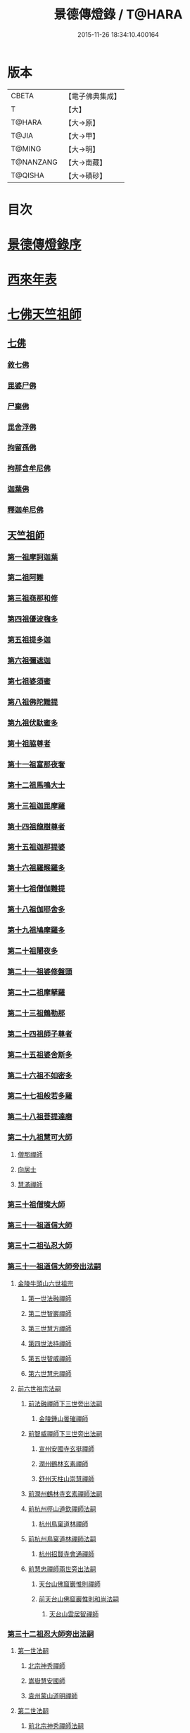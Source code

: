 #+TITLE: 景德傳燈錄 / T@HARA
#+DATE: 2015-11-26 18:34:10.400164
* 版本
 |     CBETA|【電子佛典集成】|
 |         T|【大】     |
 |    T@HARA|【大→原】   |
 |     T@JIA|【大→甲】   |
 |    T@MING|【大→明】   |
 | T@NANZANG|【大→南藏】  |
 |   T@QISHA|【大→磧砂】  |

* 目次
* [[file:KR6q0003_001.txt::001-0196b11][景德傳燈錄序]]
* [[file:KR6q0003_001.txt::0197d1][西來年表]]
* [[file:KR6q0003_001.txt::0204b4][七佛天竺祖師]]
** [[file:KR6q0003_001.txt::0204c6][七佛]]
*** [[file:KR6q0003_001.txt::0204c6][敘七佛]]
*** [[file:KR6q0003_001.txt::0204d1][毘婆尸佛]]
*** [[file:KR6q0003_001.txt::0204d9][尸棄佛]]
*** [[file:KR6q0003_001.txt::0205a5][毘舍浮佛]]
*** [[file:KR6q0003_001.txt::0205a12][拘留孫佛]]
*** [[file:KR6q0003_001.txt::0205a19][拘那含牟尼佛]]
*** [[file:KR6q0003_001.txt::0205a26][迦葉佛]]
*** [[file:KR6q0003_001.txt::0205b4][釋迦牟尼佛]]
** [[file:KR6q0003_001.txt::0205c22][天竺祖師]]
*** [[file:KR6q0003_001.txt::0205c22][第一祖摩訶迦葉]]
*** [[file:KR6q0003_001.txt::0206b7][第二祖阿難]]
*** [[file:KR6q0003_001.txt::0206c25][第三祖商那和修]]
*** [[file:KR6q0003_001.txt::0207b1][第四祖優波毱多]]
*** [[file:KR6q0003_001.txt::0207c14][第五祖提多迦]]
*** [[file:KR6q0003_001.txt::0208a16][第六祖彌遮迦]]
*** [[file:KR6q0003_001.txt::0208b11][第七祖婆須蜜]]
*** [[file:KR6q0003_001.txt::0208c2][第八祖佛陀難提]]
*** [[file:KR6q0003_001.txt::0209a2][第九祖伏馱蜜多]]
*** [[file:KR6q0003_001.txt::0209a16][第十祖脇尊者]]
*** [[file:KR6q0003_001.txt::0209b11][第十一祖富那夜奢]]
*** [[file:KR6q0003_001.txt::0209c1][第十二祖馬鳴大士]]
*** [[file:KR6q0003_001.txt::0209c29][第十三祖迦毘摩羅]]
*** [[file:KR6q0003_001.txt::0210a29][第十四祖龍樹尊者]]
*** [[file:KR6q0003_002.txt::0211b2][第十五祖迦那提婆]]
*** [[file:KR6q0003_002.txt::0211c12][第十六祖羅睺羅多]]
*** [[file:KR6q0003_002.txt::0212a25][第十七祖僧伽難提]]
*** [[file:KR6q0003_002.txt::0212c2][第十八祖伽耶舍多]]
*** [[file:KR6q0003_002.txt::0212c20][第十九祖鳩摩羅多]]
*** [[file:KR6q0003_002.txt::0213a17][第二十祖闍夜多]]
*** [[file:KR6q0003_002.txt::0213b16][第二十一祖婆修盤頭]]
*** [[file:KR6q0003_002.txt::0213c19][第二十二祖摩拏羅]]
*** [[file:KR6q0003_002.txt::0214a29][第二十三祖鶴勒那]]
*** [[file:KR6q0003_002.txt::0214c7][第二十四祖師子尊者]]
*** [[file:KR6q0003_002.txt::0215a25][第二十五祖婆舍斯多]]
*** [[file:KR6q0003_002.txt::0215c15][第二十六祖不如密多]]
*** [[file:KR6q0003_002.txt::0216a19][第二十七祖般若多羅]]
*** [[file:KR6q0003_003.txt::0217a9][第二十八祖菩提達磨]]
*** [[file:KR6q0003_003.txt::0220b24][第二十九祖慧可大師]]
**** [[file:KR6q0003_003.txt::0221a23][僧那禪師]]
**** [[file:KR6q0003_003.txt::0221b12][向居士]]
**** [[file:KR6q0003_003.txt::0221b28][慧滿禪師]]
*** [[file:KR6q0003_003.txt::0221c14][第三十祖僧璨大師]]
*** [[file:KR6q0003_003.txt::0222b2][第三十一祖道信大師]]
*** [[file:KR6q0003_003.txt::0222c6][第三十二祖弘忍大師]]
*** [[file:KR6q0003_004.txt::0226c24][第三十一祖道信大師旁出法嗣]]
**** [[file:KR6q0003_004.txt::0226c25][金陵牛頭山六世祖宗]]
***** [[file:KR6q0003_004.txt::0226c26][第一世法融禪師]]
***** [[file:KR6q0003_004.txt::0228b9][第二世智巖禪師]]
***** [[file:KR6q0003_004.txt::0228c2][第三世慧方禪師]]
***** [[file:KR6q0003_004.txt::0228c15][第四世法持禪師]]
***** [[file:KR6q0003_004.txt::0228c25][第五世智威禪師]]
***** [[file:KR6q0003_004.txt::0229a17][第六世慧忠禪師]]
**** [[file:KR6q0003_004.txt::0229b14][前六世祖宗法嗣]]
***** [[file:KR6q0003_004.txt::0229b14][前法融禪師下三世旁出法嗣]]
****** [[file:KR6q0003_004.txt::0229b15][金陵鍾山曇璀禪師]]
***** [[file:KR6q0003_004.txt::0229b21][前智威禪師下三世旁出法嗣]]
****** [[file:KR6q0003_004.txt::0229b22][宣州安國寺玄挺禪師]]
****** [[file:KR6q0003_004.txt::0229b28][潤州鶴林玄素禪師]]
****** [[file:KR6q0003_004.txt::0229c12][舒州天柱山崇慧禪師]]
***** [[file:KR6q0003_004.txt::0230a10][前潤州鶴林寺玄素禪師法嗣]]
***** [[file:KR6q0003_004.txt::0230b2][前杭州徑山道欽禪師法嗣]]
****** [[file:KR6q0003_004.txt::0230b3][杭州鳥窠道林禪師]]
***** [[file:KR6q0003_004.txt::0230c1][前杭州鳥窠道林禪師法嗣]]
****** [[file:KR6q0003_004.txt::0230c2][杭州招賢寺會通禪師]]
***** [[file:KR6q0003_004.txt::0230c29][前慧忠禪師兩世旁出法嗣]]
****** [[file:KR6q0003_004.txt::0231a1][天台山佛窟巖惟則禪師]]
****** [[file:KR6q0003_004.txt::0231a11][前天台山佛窟巖惟則和尚法嗣]]
******* [[file:KR6q0003_004.txt::0231a12][天台山雲居智禪師]]
*** [[file:KR6q0003_004.txt::0231b11][第三十二祖忍大師旁出法嗣]]
**** [[file:KR6q0003_004.txt::0231b11][第一世法嗣]]
***** [[file:KR6q0003_004.txt::0231b12][北宗神秀禪師]]
***** [[file:KR6q0003_004.txt::0231c1][嵩嶽慧安國師]]
***** [[file:KR6q0003_004.txt::0232a1][袁州蒙山道明禪師]]
**** [[file:KR6q0003_004.txt::0232a25][第二世法嗣]]
***** [[file:KR6q0003_004.txt::0232a25][前北宗神秀禪師法嗣]]
****** [[file:KR6q0003_004.txt::0232a26][五臺山巨玄禪師]]
****** [[file:KR6q0003_004.txt::0232b5][河中府中條山智封禪師]]
****** [[file:KR6q0003_004.txt::0232b15][兗州降魔藏禪師]]
****** [[file:KR6q0003_004.txt::0232b25][壽州道樹禪師]]
****** [[file:KR6q0003_004.txt::0232c8][淮南都梁山全植禪師]]
***** [[file:KR6q0003_004.txt::0232c14][前嵩嶽慧安國師法嗣]]
****** [[file:KR6q0003_004.txt::0232c15][洛京福先寺仁儉禪師]]
****** [[file:KR6q0003_004.txt::0232c22][嵩嶽破竈墮和尚]]
****** [[file:KR6q0003_004.txt::0233b7][嵩嶽元珪禪師]]
**** [[file:KR6q0003_004.txt::0234a17][第三世法嗣]]
***** [[file:KR6q0003_004.txt::0234a17][前嵩山普寂禪師法嗣]]
****** [[file:KR6q0003_004.txt::0234a18][終南山惟政禪師]]
**** [[file:KR6q0003_004.txt::0234b9][第四世法嗣]]
***** [[file:KR6q0003_004.txt::0234b9][益州無相禪師法嗣]]
****** [[file:KR6q0003_004.txt::0234b10][益州保唐寺無住禪師]]
*** [[file:KR6q0003_005.txt::0235b10][第三十三祖慧能大師]]
**** [[file:KR6q0003_005.txt::0237a13][第三十三祖慧能大師法嗣]]
***** [[file:KR6q0003_005.txt::0237a13][西域堀多三藏者]]
***** [[file:KR6q0003_005.txt::0237a25][韶州法海禪師]]
***** [[file:KR6q0003_005.txt::0237b7][吉州志誠禪師]]
***** [[file:KR6q0003_005.txt::0237c2][匾檐山曉了禪師]]
***** [[file:KR6q0003_005.txt::0237c13][河北智隍禪師]]
***** [[file:KR6q0003_005.txt::0237c21][洪州法達禪師]]
***** [[file:KR6q0003_005.txt::0238b21][壽州智通禪師]]
***** [[file:KR6q0003_005.txt::0238c16][江西志徹禪師]]
***** [[file:KR6q0003_005.txt::0239a27][信州智常禪師]]
***** [[file:KR6q0003_005.txt::0239b23][廣州志道禪師]]
***** [[file:KR6q0003_005.txt::0240a9][廣州法性寺印宗和尚]]
***** [[file:KR6q0003_005.txt::0240a17][吉州青原山行思禪師]]
***** [[file:KR6q0003_005.txt::0240c7][南嶽懷讓禪師]]
***** [[file:KR6q0003_005.txt::0241a27][溫州永嘉玄覺禪師]]
***** [[file:KR6q0003_005.txt::0242b19][司空山本淨禪師]]
***** [[file:KR6q0003_005.txt::0243c14][婺州玄策禪師]]
***** [[file:KR6q0003_005.txt::0244a1][曹谿令韜禪師]]
***** [[file:KR6q0003_005.txt::0244a7][西京光宅寺慧忠國師]]
***** [[file:KR6q0003_005.txt::0245a15][西京荷澤神會禪師]]
***** [[file:KR6q0003_006.txt::006-0245b19][南嶽懷讓禪師法嗣]]
****** [[file:KR6q0003_006.txt::0245c22][第一世]]
******* [[file:KR6q0003_006.txt::0245c23][江西道一禪師]]
****** [[file:KR6q0003_006.txt::0246c7][第二世]]
******* [[file:KR6q0003_006.txt::0246c8][越州大珠慧海禪師]]
******* [[file:KR6q0003_006.txt::0248a6][洪州泐潭法會禪師]]
******* [[file:KR6q0003_006.txt::0248a12][池州杉山智堅禪師]]
******* [[file:KR6q0003_006.txt::0248a23][洪州泐潭惟建禪師]]
******* [[file:KR6q0003_006.txt::0248a27][澧州茗谿道行禪師]]
******* [[file:KR6q0003_006.txt::0248b11][撫州石鞏慧藏禪師]]
******* [[file:KR6q0003_006.txt::0248c6][唐州紫玉山道通禪師]]
******* [[file:KR6q0003_006.txt::0248c27][江西北蘭讓禪師]]
******* [[file:KR6q0003_006.txt::0249a3][洛京佛光如滿禪師]]
******* [[file:KR6q0003_006.txt::0249a17][袁州南源道明禪師]]
******* [[file:KR6q0003_006.txt::0249a28][忻州酈村自滿禪師]]
******* [[file:KR6q0003_006.txt::0249b9][朗州中邑洪恩禪師]]
******* [[file:KR6q0003_006.txt::0249b26][洪州百丈山懷海禪師]]
******* [[file:KR6q0003_006.txt::0250c27][禪門規式]]
******* [[file:KR6q0003_007.txt::0251c15][潭州三角山總印禪師]]
******* [[file:KR6q0003_007.txt::0251c21][池州魯祖山寶雲禪師]]
******* [[file:KR6q0003_007.txt::0252a6][洪州泐潭常興禪師]]
******* [[file:KR6q0003_007.txt::0252a12][虔州西堂智藏禪師]]
******* [[file:KR6q0003_007.txt::0252b19][京兆府章敬寺懷惲禪師]]
******* [[file:KR6q0003_007.txt::0252c24][定州柏巖明哲禪師]]
******* [[file:KR6q0003_007.txt::0253a1][信州鵝湖大義禪師]]
******* [[file:KR6q0003_007.txt::0253a24][伊闕伏牛山自在禪師]]
******* [[file:KR6q0003_007.txt::0253b8][幽州盤山寶積禪師]]
******* [[file:KR6q0003_007.txt::0253c4][毘陵芙蓉山太毓禪師]]
******* [[file:KR6q0003_007.txt::0253c20][蒲州麻谷山寶徹禪師]]
******* [[file:KR6q0003_007.txt::0254a4][杭州鹽官鎮國海昌院齊安禪師]]
******* [[file:KR6q0003_007.txt::0254b6][婺州五洩山靈默禪師]]
******* [[file:KR6q0003_007.txt::0254c2][明州大梅山法常禪師]]
******* [[file:KR6q0003_007.txt::0255a12][京兆興善寺惟寬禪師]]
******* [[file:KR6q0003_007.txt::0255b15][湖南東寺如會禪師]]
******* [[file:KR6q0003_007.txt::0255c10][鄂州無等禪師]]
******* [[file:KR6q0003_007.txt::0255c24][廬山歸宗寺智常禪師]]
******* [[file:KR6q0003_008.txt::0257a1][汾州無業禪師]]
******* [[file:KR6q0003_008.txt::0257b14][澧州大同廣澄禪師]]
******* [[file:KR6q0003_008.txt::0257b18][池州南泉普願禪師]]
******* [[file:KR6q0003_008.txt::0259b5][五臺山隱峯禪師]]
******* [[file:KR6q0003_008.txt::0259c12][溫州佛[山*(奧-釆+米)]和尚]]
******* [[file:KR6q0003_008.txt::0259c17][烏臼和尚]]
******* [[file:KR6q0003_008.txt::0259c22][潭州石霜大善和尚]]
******* [[file:KR6q0003_008.txt::0259c29][石臼和尚]]
******* [[file:KR6q0003_008.txt::0260a5][本谿和尚]]
******* [[file:KR6q0003_008.txt::0260a10][石林和尚]]
******* [[file:KR6q0003_008.txt::0260a19][亮主]]
******* [[file:KR6q0003_008.txt::0260a29][黑眼和尚]]
******* [[file:KR6q0003_008.txt::0260b3][米嶺和尚]]
******* [[file:KR6q0003_008.txt::0260b7][齊峯和尚]]
******* [[file:KR6q0003_008.txt::0260b17][大陽和尚]]
******* [[file:KR6q0003_008.txt::0260b26][紅螺和尚]]
******* [[file:KR6q0003_008.txt::0260b29][泉州龜洋山無了禪師]]
******* [[file:KR6q0003_008.txt::0260c20][利山和尚]]
******* [[file:KR6q0003_008.txt::0260c29][韶州乳源和尚]]
******* [[file:KR6q0003_008.txt::0261a6][松山和尚]]
******* [[file:KR6q0003_008.txt::0261a15][則川和尚]]
******* [[file:KR6q0003_008.txt::0261a27][南嶽西園蘭若曇藏禪師]]
******* [[file:KR6q0003_008.txt::0261b12][百靈和尚]]
******* [[file:KR6q0003_008.txt::0261b17][鎮州金牛和尚]]
******* [[file:KR6q0003_008.txt::0261b25][洞安和尚]]
******* [[file:KR6q0003_008.txt::0261c2][忻州打地和尚]]
******* [[file:KR6q0003_008.txt::0261c7][潭州秀谿和尚]]
******* [[file:KR6q0003_008.txt::0261c14][磁州馬頭峯神藏禪師]]
******* [[file:KR6q0003_008.txt::0261c17][潭州華林善覺禪師]]
******* [[file:KR6q0003_008.txt::0261c29][汀州水塘和尚]]
******* [[file:KR6q0003_008.txt::0262a5][古寺和尚]]
******* [[file:KR6q0003_008.txt::0262a11][江西椑樹和尚]]
******* [[file:KR6q0003_008.txt::0262a21][京兆草堂和尚]]
******* [[file:KR6q0003_008.txt::0262a25][袁州陽岐山甄叔禪師]]
******* [[file:KR6q0003_008.txt::0262b4][濛谿和尚]]
******* [[file:KR6q0003_008.txt::0262b12][洛京黑㵎和尚]]
******* [[file:KR6q0003_008.txt::0262b14][京兆興平和尚]]
******* [[file:KR6q0003_008.txt::0262b24][逍遙和尚]]
******* [[file:KR6q0003_008.txt::0262b29][福谿和尚]]
******* [[file:KR6q0003_008.txt::0262c8][洪州水老和尚]]
******* [[file:KR6q0003_008.txt::0262c18][浮盃和尚]]
******* [[file:KR6q0003_008.txt::0263a14][潭州龍山和尚]]
******* [[file:KR6q0003_008.txt::0263b3][襄州居士龐蘊]]
****** [[file:KR6q0003_009.txt::009-0263c24][第三世¶]]
******* [[file:KR6q0003_009.txt::0264b14][前百丈懷海禪師法嗣]]
******** [[file:KR6q0003_009.txt::0264b15][潭州溈山靈祐禪師]]
******** [[file:KR6q0003_009.txt::0266a3][洪州黃檗希運禪師]]
******** [[file:KR6q0003_009.txt::0266c17][杭州大慈山寰中禪師]]
******** [[file:KR6q0003_009.txt::0267a16][天台平田普岸禪師]]
******** [[file:KR6q0003_009.txt::0267b1][筠州五峯常觀禪師]]
******** [[file:KR6q0003_009.txt::0267b11][潭州石霜山性空禪師]]
******** [[file:KR6q0003_009.txt::0267b20][福州大安禪師]]
******** [[file:KR6q0003_009.txt::0268a10][福州古靈神贊禪師]]
******** [[file:KR6q0003_009.txt::0268a28][廣州和安寺通禪師]]
******** [[file:KR6q0003_009.txt::0268b14][江州龍雲臺禪師]]
******** [[file:KR6q0003_009.txt::0268b16][洛京衛國院道禪師]]
******** [[file:KR6q0003_009.txt::0268b22][鎮州萬歲和尚]]
******** [[file:KR6q0003_009.txt::0268b24][洪州百丈山惟政禪師]]
******* [[file:KR6q0003_009.txt::0269a7][前虔州西堂藏禪師法嗣]]
******** [[file:KR6q0003_009.txt::0269a8][虔州處微禪師]]
******* [[file:KR6q0003_009.txt::0269a16][前蒲州麻谷山寶徹禪師法嗣]]
******** [[file:KR6q0003_009.txt::0269a17][壽州良遂禪師]]
******* [[file:KR6q0003_009.txt::0269a21][前湖南東寺如會禪師法嗣]]
******** [[file:KR6q0003_009.txt::0269a22][吉州薯山慧超禪師]]
******* [[file:KR6q0003_009.txt::0269a26][京兆章敬寺懷惲禪師法嗣]]
******** [[file:KR6q0003_009.txt::0269a27][京兆大薦福寺弘辯禪師]]
******** [[file:KR6q0003_009.txt::0269c13][福州龜山智真禪師]]
******** [[file:KR6q0003_009.txt::0270a4][朗州東邑懷政禪師]]
******** [[file:KR6q0003_009.txt::0270a11][金州操禪師]]
******** [[file:KR6q0003_009.txt::0270a17][朗州古堤和尚]]
******** [[file:KR6q0003_009.txt::0270a22][河中公畿和尚]]
******* [[file:KR6q0003_009.txt::0270b2][黃蘗希運禪師傳心法要]]
******** [[file:KR6q0003_009.txt::0273a9][裴休相國傳心偈]]
******* [[file:KR6q0003_010.txt::0274a7][前池州南泉普願禪師法嗣]]
******** [[file:KR6q0003_010.txt::0274a8][湖南長沙景岑號招賢大師]]
******** [[file:KR6q0003_010.txt::0276a29][荊南白馬曇照禪師]]
******** [[file:KR6q0003_010.txt::0276b5][終南山雲際師祖禪師]]
******** [[file:KR6q0003_010.txt::0276b11][鄧州香嚴下堂義端禪師]]
******** [[file:KR6q0003_010.txt::0276c7][趙州東院從諗禪師]]
******** [[file:KR6q0003_010.txt::0278b14][池州靈鷲閑禪師]]
******** [[file:KR6q0003_010.txt::0278b27][鄂州茱萸山和尚]]
******** [[file:KR6q0003_010.txt::0278c15][衢州子湖巖利蹤禪師]]
******** [[file:KR6q0003_010.txt::0279a7][洛京嵩山和尚]]
******** [[file:KR6q0003_010.txt::0279a12][日子和尚]]
******** [[file:KR6q0003_010.txt::0279a17][蘇州西山和尚]]
******** [[file:KR6q0003_010.txt::0279b7][池州甘贄行者]]
******* [[file:KR6q0003_010.txt::0279b23][前杭州鹽官齊安禪師法嗣]]
******** [[file:KR6q0003_010.txt::0279b24][襄州關南道常禪師]]
******** [[file:KR6q0003_010.txt::0279b29][洪州雙嶺玄真禪師]]
******** [[file:KR6q0003_010.txt::0279c4][杭州徑山鑒宗禪師]]
******* [[file:KR6q0003_010.txt::0279c14][前五洩山靈默禪師法嗣]]
******** [[file:KR6q0003_010.txt::0279c15][福州長谿龜山正原禪師]]
******* [[file:KR6q0003_010.txt::0279c27][前落京佛光寺如滿禪師法嗣]]
******** [[file:KR6q0003_010.txt::0279c28][唐杭州刺史白居易]]
******* [[file:KR6q0003_010.txt::0280a14][前大梅山法常禪師法嗣]]
******** [[file:KR6q0003_010.txt::0280a15][新羅國迦智禪師]]
******** [[file:KR6q0003_010.txt::0280a18][杭州天龍和尚]]
******* [[file:KR6q0003_010.txt::0280a23][前永泰寺靈湍禪師法嗣（CBETA按：五人見錄三人）]]
******** [[file:KR6q0003_010.txt::0280a24][湖南上林戒虛禪師]]
******** [[file:KR6q0003_010.txt::0280a29][五臺山祕魔巖和尚]]
******** [[file:KR6q0003_010.txt::0280b5][湖南祇林和尚]]
******* [[file:KR6q0003_010.txt::0280b11][前幽州盤山寶積禪師法嗣]]
******** [[file:KR6q0003_010.txt::0280b12][鎮州普化和尚]]
******* [[file:KR6q0003_010.txt::0280c13][前龍牙山圓暢禪師法嗣]]
******** [[file:KR6q0003_010.txt::0280c14][嘉禾藏廙禪師]]
******* [[file:KR6q0003_010.txt::0280c22][前歸宗寺智常禪師法嗣]]
******** [[file:KR6q0003_010.txt::0280c23][福州芙蓉山靈訓禪師]]
******** [[file:KR6q0003_010.txt::0281a3][漢南穀城縣高亭和尚]]
******** [[file:KR6q0003_010.txt::0281a8][新羅大茅和尚]]
******** [[file:KR6q0003_010.txt::0281a12][五臺山智通禪師]]
******* [[file:KR6q0003_010.txt::0281a22][前華嚴寺智藏禪師法嗣]]
******** [[file:KR6q0003_010.txt::0281a23][黃州齊安和尚]]
****** [[file:KR6q0003_011.txt::011-0281b8][第四世¶]]
******* [[file:KR6q0003_011.txt::0282a27][前溈山靈祐禪師法嗣]]
******** [[file:KR6q0003_011.txt::0282a28][袁州仰山慧寂禪師]]
******** [[file:KR6q0003_011.txt::0283c27][鄧州香嚴智閑禪師]]
******** [[file:KR6q0003_011.txt::0284c6][襄州延慶山法端大師]]
******** [[file:KR6q0003_011.txt::0284c9][杭州徑山洪諲禪師]]
******** [[file:KR6q0003_011.txt::0285a23][福州靈雲志勤禪師]]
******** [[file:KR6q0003_011.txt::0285c9][益州應天和尚]]
******** [[file:KR6q0003_011.txt::0285c12][福州九峯慈慧禪師]]
******** [[file:KR6q0003_011.txt::0285c17][京兆米和尚]]
******** [[file:KR6q0003_011.txt::0285c26][晉州霍山和尚]]
******** [[file:KR6q0003_011.txt::0286a4][襄州王敬初常侍]]
******* [[file:KR6q0003_011.txt::0286a14][前福州大安禪師法嗣]]
******** [[file:KR6q0003_011.txt::0286a16][益州大隋法真禪師]]
******** [[file:KR6q0003_011.txt::0286b20][韶州靈樹如敏禪師]]
******** [[file:KR6q0003_011.txt::0286c11][福州壽山師解禪師]]
******** [[file:KR6q0003_011.txt::0286c21][饒州嶢山和尚]]
******** [[file:KR6q0003_011.txt::0286c29][泉州莆田縣國歡崇福院慧日大師]]
******** [[file:KR6q0003_011.txt::0287a10][台州浮江和尚]]
******** [[file:KR6q0003_011.txt::0287a14][潞州淥水和尚]]
******** [[file:KR6q0003_011.txt::0287a16][廣州文殊院圓明禪師]]
******* [[file:KR6q0003_011.txt::0287a24][前趙州從諗禪師法嗣]]
******** [[file:KR6q0003_011.txt::0287a25][洪州武寧縣新興嚴陽尊者]]
******** [[file:KR6q0003_011.txt::0287b2][楊州城東光孝院慧覺禪師]]
******** [[file:KR6q0003_011.txt::0287b17][隴州國清院奉禪師]]
******** [[file:KR6q0003_011.txt::0287c4][婺州木陳從朗禪師]]
******** [[file:KR6q0003_011.txt::0287c10][婺州新建禪師]]
******** [[file:KR6q0003_011.txt::0287c15][杭州多福和尚]]
******** [[file:KR6q0003_011.txt::0287c19][益州西睦和尚]]
******* [[file:KR6q0003_011.txt::0287c24][前衢州子湖巖利蹤禪師法嗣]]
******** [[file:KR6q0003_011.txt::0287c25][台州勝光和尚]]
******** [[file:KR6q0003_011.txt::0288a3][漳州浮石和尚]]
******** [[file:KR6q0003_011.txt::0288a6][紫桐和尚]]
******** [[file:KR6q0003_011.txt::0288a11][日容和尚]]
******* [[file:KR6q0003_011.txt::0288a16][前鄂州茱萸和尚法嗣]]
******** [[file:KR6q0003_011.txt::0288a17][石梯和尚]]
******* [[file:KR6q0003_011.txt::0288a22][天龍和尚法嗣]]
******** [[file:KR6q0003_011.txt::0288a23][婺州金華山俱胝和尚]]
******* [[file:KR6q0003_011.txt::0288b12][前長沙景岑禪師法嗣]]
******** [[file:KR6q0003_011.txt::0288b13][明州雪竇山常通禪師]]
******* [[file:KR6q0003_011.txt::0288c3][前關南道常禪師法嗣]]
******** [[file:KR6q0003_011.txt::0288c4][襄州關南道吾和尚]]
******* [[file:KR6q0003_011.txt::0288c29][前高安大愚禪師法嗣]]
******** [[file:KR6q0003_011.txt::0289a1][筠州末山尼了然灌溪閑和尚]]
******* [[file:KR6q0003_012.txt::0290a17][前洪州黃蘗山希運禪師法嗣]]
******** [[file:KR6q0003_012.txt::0290a18][鎮州臨濟義玄禪師]]
******** [[file:KR6q0003_012.txt::0291a20][陳尊宿]]
******** [[file:KR6q0003_012.txt::0292b19][杭州千頃山楚南禪師]]
******** [[file:KR6q0003_012.txt::0292c20][福州烏石山靈觀禪師]]
******** [[file:KR6q0003_012.txt::0293a15][杭州羅漢院宗徹禪師]]
******** [[file:KR6q0003_012.txt::0293a28][裴休]]
****** [[file:KR6q0003_012.txt::0293c10][第五世]]
******* [[file:KR6q0003_012.txt::0293c11][前袁州仰山慧寂禪師法嗣]]
******** [[file:KR6q0003_012.txt::0293c12][仰山西塔光穆禪師]]
******** [[file:KR6q0003_012.txt::0293c18][晉州霍山景通禪師]]
******** [[file:KR6q0003_012.txt::0294a5][杭州文喜禪師]]
******** [[file:KR6q0003_012.txt::0294a26][新羅五觀山順支本國號了悟大師]]
******** [[file:KR6q0003_012.txt::0294b2][仰山南塔光涌禪師]]
******** [[file:KR6q0003_012.txt::0294b8][仰山東塔和尚]]
******* [[file:KR6q0003_012.txt::0294b12][前臨濟義玄禪師法嗣]]
******** [[file:KR6q0003_012.txt::0294b13][灌谿志閑禪師]]
******** [[file:KR6q0003_012.txt::0294c6][幽州譚空和尚]]
******** [[file:KR6q0003_012.txt::0294c13][鎮州寶壽沼和尚]]
******** [[file:KR6q0003_012.txt::0294c28][鎮州三聖院慧然禪師]]
******** [[file:KR6q0003_012.txt::0295a15][魏府大覺禪師]]
******** [[file:KR6q0003_012.txt::0295b1][魏府興化存獎禪師]]
******** [[file:KR6q0003_012.txt::0295b23][定州善崔禪師]]
******** [[file:KR6q0003_012.txt::0295b27][鎮州萬歲和尚]]
******** [[file:KR6q0003_012.txt::0295c7][雲山和尚]]
******** [[file:KR6q0003_012.txt::0295c12][桐峯菴主]]
******** [[file:KR6q0003_012.txt::0295c20][杉洋菴主]]
******** [[file:KR6q0003_012.txt::0295c26][涿州紙衣和尚]]
******** [[file:KR6q0003_012.txt::0296a4][虎谿菴主]]
******** [[file:KR6q0003_012.txt::0296a14][覆盆菴主]]
******** [[file:KR6q0003_012.txt::0296a21][襄州歷村和尚]]
******** [[file:KR6q0003_012.txt::0296a26][滄州米倉和尚]]
******* [[file:KR6q0003_012.txt::0296b1][睦州陳尊宿法嗣]]
******** [[file:KR6q0003_012.txt::0296b2][睦州刺史陳操]]
******* [[file:KR6q0003_012.txt::0296b17][前香嚴智閑禪師法嗣]]
******** [[file:KR6q0003_012.txt::0296b18][吉州止觀和尚]]
******** [[file:KR6q0003_012.txt::0296b20][壽州紹宗禪師]]
******** [[file:KR6q0003_012.txt::0296b24][襄州延慶法端大師]]
******** [[file:KR6q0003_012.txt::0296b27][益州南禪無染大師]]
******** [[file:KR6q0003_012.txt::0296c1][益州長平山和尚]]
******** [[file:KR6q0003_012.txt::0296c4][益州崇福演教大師]]
******** [[file:KR6q0003_012.txt::0296c7][安州大安山清幹禪師]]
******** [[file:KR6q0003_012.txt::0296c10][終南山豐德寺和尚]]
******** [[file:KR6q0003_012.txt::0296c13][均州武當山佛巖暉禪師]]
******** [[file:KR6q0003_012.txt::0296c16][江西廬山雙谿田道]]
******* [[file:KR6q0003_012.txt::0296c19][前福州雙峯和尚法嗣]]
******** [[file:KR6q0003_012.txt::0296c20][雙峯古禪師]]
******* [[file:KR6q0003_012.txt::0297a5][前徑山第三世洪諲禪師法嗣]]
******** [[file:KR6q0003_012.txt::0297a6][洪州米嶺和尚]]
******* [[file:KR6q0003_012.txt::0297a9][前揚州光孝院慧覺和尚法嗣]]
******** [[file:KR6q0003_012.txt::0297a10][道巘禪師]]
****** [[file:KR6q0003_012.txt::0297a29][第六世]]
******* [[file:KR6q0003_012.txt::0297a29][前仰山南塔光涌禪師法嗣]]
******** [[file:KR6q0003_012.txt::0297b1][越州清化全付禪師]]
******** [[file:KR6q0003_012.txt::0297c1][郢州芭蕉山慧清禪師]]
******** [[file:KR6q0003_012.txt::0297c21][韶州昌樂縣黃連山義初大師]]
******** [[file:KR6q0003_012.txt::0298a8][韶州慧林鴻究號妙濟大師]]
******* [[file:KR6q0003_012.txt::0298a14][前仰山西塔光穆禪師法嗣]]
******** [[file:KR6q0003_012.txt::0298a15][吉州資福如寶禪師]]
******* [[file:KR6q0003_012.txt::0298b7][前灌谿志閑禪師法嗣]]
******** [[file:KR6q0003_012.txt::0298b8][池州魯祖山教和尚]]
******* [[file:KR6q0003_012.txt::0298b20][魏府興化存獎禪師法嗣]]
******** [[file:KR6q0003_012.txt::0298b21][汝州寶應和尚]]
******* [[file:KR6q0003_012.txt::0298c21][前寶壽沼和尚法嗣]]
******** [[file:KR6q0003_012.txt::0298c22][汝州西院思明禪師]]
******** [[file:KR6q0003_012.txt::0299a8][寶壽和尚]]
******* [[file:KR6q0003_012.txt::0299a11][前三聖慧然禪師法嗣]]
******** [[file:KR6q0003_012.txt::0299a12][鎮州大悲和尚]]
******** [[file:KR6q0003_012.txt::0299a15][淄州水陸和尚]]
******* [[file:KR6q0003_012.txt::0299a20][前魏府大覺和尚法嗣]]
******** [[file:KR6q0003_012.txt::0299a21][廬州大覺和尚]]
******** [[file:KR6q0003_012.txt::0299a23][廬州澄心院旻德和尚]]
******** [[file:KR6q0003_012.txt::0299b1][汝州南院和尚]]
****** [[file:KR6q0003_012.txt::0299b12][懷讓禪師第四世前洪州黃檗山希運禪師法嗣]]
****** [[file:KR6q0003_013.txt::0301c26][第七世]]
******* [[file:KR6q0003_013.txt::0301c27][前郢州芭蕉山慧清禪師法嗣]]
******** [[file:KR6q0003_013.txt::0301c28][郢州興陽山清讓禪師]]
******** [[file:KR6q0003_013.txt::0302a3][洪州幽谷山法滿禪師]]
******* [[file:KR6q0003_013.txt::0302a7][前吉州資福如寶禪師法嗣]]
******** [[file:KR6q0003_013.txt::0302a8][吉州資福貞邃禪師]]
******** [[file:KR6q0003_013.txt::0302a18][吉州福壽和尚]]
******** [[file:KR6q0003_013.txt::0302a21][潭州鹿苑和尚]]
******* [[file:KR6q0003_013.txt::0302b1][前汝州寶應和尚法嗣]]
******** [[file:KR6q0003_013.txt::0302b2][汝州風穴延沼禪師]]
******* [[file:KR6q0003_013.txt::0303c26][前汝州西院思明禪師法嗣]]
******** [[file:KR6q0003_013.txt::0303c27][郢州興陽歸靜禪師]]
******* [[file:KR6q0003_013.txt::0304a2][前韶州慧林鴻究禪師法嗣]]
******** [[file:KR6q0003_013.txt::0304a3][韶州靈瑞和尚]]
****** [[file:KR6q0003_013.txt::0304a7][第八世]]
******* [[file:KR6q0003_013.txt::0304a7][前風穴延沼禪師法嗣]]
******** [[file:KR6q0003_013.txt::0304a8][汝州廣慧真禪師]]
******** [[file:KR6q0003_013.txt::0304a11][汝州首山省念禪師]]
******* [[file:KR6q0003_013.txt::0305a7][前潭州報慈歸真大師德韶法嗣]]
******** [[file:KR6q0003_013.txt::0305a8][蘄州三角山志謙禪師]]
******** [[file:KR6q0003_013.txt::0305a10][郢州興陽詞鐸禪師]]
****** [[file:KR6q0003_013.txt::0305a15][第九世]]
******* [[file:KR6q0003_013.txt::0305a15][前汝州首山省念禪師法嗣]]
******** [[file:KR6q0003_013.txt::0305a16][汾州善昭禪師]]
***** [[file:KR6q0003_013.txt::0305a28][曹谿禪師法嗣]]
****** [[file:KR6q0003_013.txt::0305a28][曹谿別出第二世]]
******* [[file:KR6q0003_013.txt::0305a29][前南陽慧忠國師法嗣]]
******** [[file:KR6q0003_013.txt::0305b1][吉州耽源山真應禪師]]
******* [[file:KR6q0003_013.txt::0305b18][洛陽荷澤神會大師法嗣]]
******** [[file:KR6q0003_013.txt::0305b19][黃州大石山福琳禪師]]
******** [[file:KR6q0003_013.txt::0305b25][沂水蒙山光寶禪師]]
****** [[file:KR6q0003_013.txt::0305c9][曹谿別出第五世]]
******* [[file:KR6q0003_013.txt::0305c10][前遂州道圓禪師法嗣]]
******** [[file:KR6q0003_013.txt::0305c11][終南山圭峯宗密禪師]]
***** [[file:KR6q0003_014.txt::0309a29][吉州青原山行思禪師法嗣]]
****** [[file:KR6q0003_014.txt::0309a29][第一世]]
******* [[file:KR6q0003_014.txt::0309b1][石頭希遷大師]]
****** [[file:KR6q0003_014.txt::0309c15][第二世]]
******* [[file:KR6q0003_014.txt::0309c16][前石頭希遷法嗣]]
******** [[file:KR6q0003_014.txt::0309c17][荊州天皇道悟禪師]]
******** [[file:KR6q0003_014.txt::0310b17][京兆尸利禪師]]
******** [[file:KR6q0003_014.txt::0310b20][鄧州丹霞天然禪師]]
******** [[file:KR6q0003_014.txt::0311a28][潭州招提慧朗禪師]]
******** [[file:KR6q0003_014.txt::0311b11][長沙興國寺振朗禪師]]
******** [[file:KR6q0003_014.txt::0311b16][澧州藥山惟儼禪師]]
******** [[file:KR6q0003_014.txt::0312c3][潭州大川和尚]]
******** [[file:KR6q0003_014.txt::0312c9][汾州石樓和尚]]
******** [[file:KR6q0003_014.txt::0312c19][鳳翔府法門寺佛陀和尚]]
******** [[file:KR6q0003_014.txt::0312c23][潭州華林和尚]]
******** [[file:KR6q0003_014.txt::0312c26][潮州大顛和尚初參石頭]]
******** [[file:KR6q0003_014.txt::0313a25][潭州攸縣長髭曠禪師]]
******** [[file:KR6q0003_014.txt::0313b4][水空和尚]]
****** [[file:KR6q0003_014.txt::0313b8][第三世]]
******* [[file:KR6q0003_014.txt::0313b9][荊州天皇道悟禪師法嗣]]
******** [[file:KR6q0003_014.txt::0313b10][澧州龍潭崇信禪師]]
******* [[file:KR6q0003_014.txt::0313c6][鄧州丹霞山天然禪師法嗣]]
******** [[file:KR6q0003_014.txt::0313c7][京兆終南山翠微無學禪師]]
******** [[file:KR6q0003_014.txt::0313c22][丹霞山義安禪師]]
******** [[file:KR6q0003_014.txt::0313c25][吉州性空禪師]]
******** [[file:KR6q0003_014.txt::0313c29][本童和尚]]
******** [[file:KR6q0003_014.txt::0314a5][米倉和尚]]
******* [[file:KR6q0003_014.txt::0314a10][前藥山惟儼禪師法嗣]]
******** [[file:KR6q0003_014.txt::0314a11][潭州道吾山圓智禪師]]
******** [[file:KR6q0003_014.txt::0314c24][潭州雲巖曇晟禪師]]
******** [[file:KR6q0003_014.txt::0315b19][華亭船子和尚]]
******** [[file:KR6q0003_014.txt::0315b29][宣州椑樹慧省禪師]]
******** [[file:KR6q0003_014.txt::0315c5][藥山高沙彌]]
******** [[file:KR6q0003_014.txt::0315c28][鄂州百顏明哲禪師]]
******* [[file:KR6q0003_014.txt::0316a7][潭州長髭曠禪師法嗣]]
******** [[file:KR6q0003_014.txt::0316a8][潭州石室善道和尚]]
******* [[file:KR6q0003_014.txt::0316b19][潮州大顛和尚法嗣]]
******** [[file:KR6q0003_014.txt::0316b20][漳州三平義忠禪師]]
******* [[file:KR6q0003_014.txt::0316c15][潭州大川和尚法嗣]]
******** [[file:KR6q0003_014.txt::0316c16][僊天和尚]]
******** [[file:KR6q0003_014.txt::0316c24][福州普光和尚]]
****** [[file:KR6q0003_015.txt::0317b11][第四世]]
******* [[file:KR6q0003_015.txt::0317b12][前澧州龍潭崇信禪師法嗣]]
******** [[file:KR6q0003_015.txt::0317b13][朗州德山宣鑒禪師]]
******** [[file:KR6q0003_015.txt::0318a28][洪州泐潭寶峯和尚]]
******* [[file:KR6q0003_015.txt::0318b9][前吉州性空禪師法嗣]]
******** [[file:KR6q0003_015.txt::0318b10][歙州茂源和尚]]
******** [[file:KR6q0003_015.txt::0318b15][棗山光仁禪師]]
******* [[file:KR6q0003_015.txt::0318b23][前京兆翠微無學禪師法嗣]]
******** [[file:KR6q0003_015.txt::0318b24][鄂州清平山令遵禪師]]
******** [[file:KR6q0003_015.txt::0319a2][舒州投子山大同禪師]]
******** [[file:KR6q0003_015.txt::0320b6][湖州道場山如訥禪師]]
******** [[file:KR6q0003_015.txt::0320b23][建州白雲約禪師]]
******* [[file:KR6q0003_015.txt::0320b29][潭州前道吾山圓智禪師法嗣]]
******** [[file:KR6q0003_015.txt::0320c1][潭州石霜山慶諸禪師]]
******** [[file:KR6q0003_015.txt::0321b1][潭州漸源仲興禪師]]
******** [[file:KR6q0003_015.txt::0321b15][祿清和尚]]
******* [[file:KR6q0003_015.txt::0321b19][潭州前雲巖曇晟禪師法嗣]]
******** [[file:KR6q0003_015.txt::0321b20][筠州洞山良价禪師]]
******** [[file:KR6q0003_015.txt::0323b22][涿州杏山鑒洪禪師]]
******** [[file:KR6q0003_015.txt::0323b26][潭州神山僧密禪師]]
******** [[file:KR6q0003_015.txt::0323c15][幽谿和尚]]
******* [[file:KR6q0003_015.txt::0323c20][前華亭船子德誠禪師法嗣]]
******** [[file:KR6q0003_015.txt::0323c21][澧州夾山善會禪師]]
****** [[file:KR6q0003_015.txt::0324b29][第五世]]
******* [[file:KR6q0003_015.txt::0324c1][前舒州投子山大同禪師法嗣]]
******** [[file:KR6q0003_015.txt::0324c2][投子感溫禪師]]
******** [[file:KR6q0003_015.txt::0324c11][福州牛頭微禪師]]
******** [[file:KR6q0003_015.txt::0324c18][西川青城香山澄照大師]]
******** [[file:KR6q0003_015.txt::0324c24][濠州思明和尚]]
******** [[file:KR6q0003_015.txt::0324c27][鳳翔府招福和尚]]
******** [[file:KR6q0003_015.txt::0325a1][興元府中梁山遵古禪師]]
******** [[file:KR6q0003_015.txt::0325a4][襄州谷隱和尚]]
******** [[file:KR6q0003_015.txt::0325a6][安州九⇴山和尚]]
******** [[file:KR6q0003_015.txt::0325a10][幽州盤山第二世和尚]]
******** [[file:KR6q0003_015.txt::0325a14][安州九⇴敬慧禪師]]
******** [[file:KR6q0003_015.txt::0325a17][東京觀音院巖俊禪師]]
******* [[file:KR6q0003_015.txt::0325b3][前鄂州清平山令遵禪師法嗣]]
******** [[file:KR6q0003_015.txt::0325b4][蘄州三角山令珪禪師]]
******* [[file:KR6q0003_016.txt::0326a9][前朗州德山宣鑒禪師法嗣]]
******** [[file:KR6q0003_016.txt::0326a10][鄂州巖頭全豁禪師]]
******** [[file:KR6q0003_016.txt::0327a11][福州雪峯義存禪師]]
******** [[file:KR6q0003_016.txt::0328b14][天台瑞龍院慧恭禪師]]
******** [[file:KR6q0003_016.txt::0328b23][泉州瓦棺和尚]]
******** [[file:KR6q0003_016.txt::0328b27][襄州高亭簡禪師]]
******** [[file:KR6q0003_016.txt::0328c2][洪州大寧感潭資國和尚]]
******* [[file:KR6q0003_016.txt::0328c6][前潭州石霜山慶諸禪師法嗣]]
******** [[file:KR6q0003_016.txt::0328c7][河中南際山僧一禪師]]
******** [[file:KR6q0003_016.txt::0328c15][潭州大光山居誨禪師]]
******** [[file:KR6q0003_016.txt::0329a4][廬山棲賢懷祐禪師]]
******** [[file:KR6q0003_016.txt::0329a13][筠州九峯道虔禪師]]
******** [[file:KR6q0003_016.txt::0329c6][台州涌泉景欣禪師]]
******** [[file:KR6q0003_016.txt::0329c16][潭州雲蓋山志元號圓淨大師]]
******** [[file:KR6q0003_016.txt::0329c26][潭州谷山藏禪師]]
******** [[file:KR6q0003_016.txt::0329c28][福山覆船山洪荐禪師]]
******** [[file:KR6q0003_016.txt::0330a9][朗州德山存德號慧空大師]]
******** [[file:KR6q0003_016.txt::0330a12][吉州崇恩和尚]]
******** [[file:KR6q0003_016.txt::0330a14][石霜輝禪師]]
******** [[file:KR6q0003_016.txt::0330a18][郢州芭蕉和尚]]
******** [[file:KR6q0003_016.txt::0330a22][潭州肥田伏和尚號慧覺大師]]
******** [[file:KR6q0003_016.txt::0330a25][潭州鹿苑暉禪師]]
******** [[file:KR6q0003_016.txt::0330b2][潭州寶蓋約禪師]]
******** [[file:KR6q0003_016.txt::0330b6][越州雲門山拯迷寺海晏禪師]]
******** [[file:KR6q0003_016.txt::0330b11][湖南文殊和尚]]
******** [[file:KR6q0003_016.txt::0330b18][鳳翔府石柱和尚]]
******** [[file:KR6q0003_016.txt::0330b29][潭州中雲蓋和尚]]
******** [[file:KR6q0003_016.txt::0330c7][河中府棲巖山大通院存壽禪師]]
******** [[file:KR6q0003_016.txt::0330c13][南嶽玄泰上坐]]
******* [[file:KR6q0003_016.txt::0331a2][前澧州夾山善會禪師法嗣]]
******** [[file:KR6q0003_016.txt::0331a3][澧州樂普山元安禪師]]
******** [[file:KR6q0003_016.txt::0332a24][洪州上藍令超禪師]]
******** [[file:KR6q0003_016.txt::0332b8][鄆州四禪和尚]]
******** [[file:KR6q0003_016.txt::0332b12][江西逍遙山懷忠禪師]]
******** [[file:KR6q0003_016.txt::0332c2][袁州盤龍山可文禪師]]
******** [[file:KR6q0003_016.txt::0332c6][撫州黃山月輪禪師]]
******** [[file:KR6q0003_016.txt::0333a13][洛京韶山寰普禪師]]
******** [[file:KR6q0003_016.txt::0333b4][太原海湖和尚]]
******** [[file:KR6q0003_016.txt::0333b11][嘉州白水寺和尚]]
******** [[file:KR6q0003_016.txt::0333b14][鳳翔天蓋山幽禪師]]
******** [[file:KR6q0003_016.txt::0333b16][洪州建昌鳳棲山同安和尚]]
******* [[file:KR6q0003_017.txt::0334c14][袁州洞山良价禪師法嗣]]
******** [[file:KR6q0003_017.txt::0334c15][洪州雲居道膺禪師]]
******** [[file:KR6q0003_017.txt::0336a4][撫州曹山本寂禪師]]
******** [[file:KR6q0003_017.txt::0337a19][洞山第二世道全禪師]]
******** [[file:KR6q0003_017.txt::0337b2][湖南龍牙山居遁禪師]]
******** [[file:KR6q0003_017.txt::0338a4][京兆華嚴寺休靜禪師]]
******** [[file:KR6q0003_017.txt::0338a27][京兆蜆子和尚]]
******** [[file:KR6q0003_017.txt::0338b7][筠州九峯普滿大師]]
******** [[file:KR6q0003_017.txt::0338b13][台州幽棲道幽禪師]]
******** [[file:KR6q0003_017.txt::0338b20][洞山第三世師虔禪師]]
******** [[file:KR6q0003_017.txt::0338c15][洛京白馬遁儒禪師]]
******** [[file:KR6q0003_017.txt::0338c28][越州乾峯和尚]]
******** [[file:KR6q0003_017.txt::0339a7][吉州禾山和尚]]
******** [[file:KR6q0003_017.txt::0339a11][明州天童山咸啟禪師]]
******** [[file:KR6q0003_017.txt::0339a20][潭州寶蓋山和尚]]
******** [[file:KR6q0003_017.txt::0339b1][益州北院通禪師]]
******** [[file:KR6q0003_017.txt::0339b27][高安白水本仁禪師]]
******** [[file:KR6q0003_017.txt::0339c19][撫州疎山光仁禪師]]
******** [[file:KR6q0003_017.txt::0340a15][澧州欽山文邃禪師]]
****** [[file:KR6q0003_017.txt::0340c11][第六世]]
******* [[file:KR6q0003_017.txt::0340c12][前巖頭全豁禪師法嗣]]
******** [[file:KR6q0003_017.txt::0340c13][台州瑞巖師彥禪師]]
******** [[file:KR6q0003_017.txt::0341a10][懷州玄泉彥禪師]]
******** [[file:KR6q0003_017.txt::0341a15][吉州靈巖慧宗禪師]]
******** [[file:KR6q0003_017.txt::0341a20][福州羅山道閑禪師]]
******** [[file:KR6q0003_017.txt::0341b27][福州香谿從範禪師]]
******** [[file:KR6q0003_017.txt::0341c5][福州羅源聖壽嚴和尚]]
******* [[file:KR6q0003_017.txt::0341c9][前洪州感潭資國和尚法嗣]]
******** [[file:KR6q0003_017.txt::0341c10][安州白兆山竺乾院志圓大師]]
******* [[file:KR6q0003_017.txt::0341c21][前濠州思明和尚法嗣]]
******** [[file:KR6q0003_017.txt::0341c22][襄州鷲嶺善本禪師]]
******* [[file:KR6q0003_017.txt::0341c26][前潭州大光山居誨禪師法嗣]]
******** [[file:KR6q0003_017.txt::0341c27][潭州谷山有緣禪師]]
******** [[file:KR6q0003_017.txt::0342a3][潭州龍興和尚]]
******** [[file:KR6q0003_017.txt::0342a7][潭州伏龍山和尚]]
******** [[file:KR6q0003_017.txt::0342a11][京兆白雲善藏禪師]]
******** [[file:KR6q0003_017.txt::0342a14][潭州伏龍山第二世和尚]]
******** [[file:KR6q0003_017.txt::0342a17][陝府龍峻山和尚]]
******** [[file:KR6q0003_017.txt::0342a26][潭州伏龍山第三世和尚]]
******* [[file:KR6q0003_017.txt::0342a28][前筠州九峯道虔禪師法嗣]]
******** [[file:KR6q0003_017.txt::0342a29][新羅清院和尚]]
******** [[file:KR6q0003_017.txt::0342b5][洪州泐潭寶峯神黨禪師]]
******** [[file:KR6q0003_017.txt::0342b8][吉州南源山行修號慧觀禪師]]
******** [[file:KR6q0003_017.txt::0342b13][洪州泐潭明禪師]]
******** [[file:KR6q0003_017.txt::0342b23][吉州秋山和尚]]
******** [[file:KR6q0003_017.txt::0342b25][洪州泐潭延茂禪師]]
******** [[file:KR6q0003_017.txt::0342b28][洪州鳳棲山同安院常察禪師]]
******** [[file:KR6q0003_017.txt::0342c6][洪州泐潭匡悟禪師]]
******** [[file:KR6q0003_017.txt::0342c16][吉州禾山無殷禪師]]
******** [[file:KR6q0003_017.txt::0343a21][洪州泐潭牟和尚]]
******* [[file:KR6q0003_017.txt::0343a24][前台州涌泉景欣禪師法嗣]]
******** [[file:KR6q0003_017.txt::0343a25][台州六通院紹禪師]]
******* [[file:KR6q0003_017.txt::0343b7][前潭州雲蓋山志元禪師法嗣]]
******** [[file:KR6q0003_017.txt::0343b8][潭州雲蓋山志罕禪師]]
******** [[file:KR6q0003_017.txt::0343b11][新羅臥龍和尚]]
******** [[file:KR6q0003_017.txt::0343b14][影州天台和尚]]
******* [[file:KR6q0003_017.txt::0343b18][前潭州谷山藏禪師法嗣]]
******** [[file:KR6q0003_017.txt::0343b19][新羅瑞巖和尚]]
******** [[file:KR6q0003_017.txt::0343b22][新羅泊巖和尚]]
******** [[file:KR6q0003_017.txt::0343b25][新羅大嶺和尚]]
******* [[file:KR6q0003_017.txt::0343c1][前潭州中雲蓋和尚法嗣]]
******** [[file:KR6q0003_017.txt::0343c2][潭州雲蓋山景和尚號證覺禪師]]
******* [[file:KR6q0003_018.txt::018-0343c26][福州雪峯義存禪師法嗣]]
******** [[file:KR6q0003_018.txt::018-0343c27][福州玄沙宗一師備大師]]
******** [[file:KR6q0003_018.txt::0347b16][福州長慶慧稜禪師]]
******** [[file:KR6q0003_018.txt::0348b24][福州大普山玄通禪師]]
******** [[file:KR6q0003_018.txt::0348c3][杭州龍冊寺順德道怤大師]]
******** [[file:KR6q0003_018.txt::0349c25][福州長生山皎然禪師]]
******** [[file:KR6q0003_018.txt::0350b2][信州鵝湖智孚禪師]]
******** [[file:KR6q0003_018.txt::0350b24][漳州報恩院懷岳禪師]]
******** [[file:KR6q0003_018.txt::0350c15][杭州西興化度悟真大師]]
******** [[file:KR6q0003_018.txt::0351a2][福州鼓山興聖國師]]
******** [[file:KR6q0003_018.txt::0351c15][漳州隆壽興法紹卿大師]]
******** [[file:KR6q0003_018.txt::0352a1][福州僊宗院仁慧行瑫大師]]
******** [[file:KR6q0003_018.txt::0352a8][福州蓮華山永福院超證從弇大師]]
******** [[file:KR6q0003_018.txt::0352a25][杭州龍華寺真覺靈照大師]]
******** [[file:KR6q0003_018.txt::0352c15][明州翠巖永明令參大師]]
******* [[file:KR6q0003_019.txt::0353b26][福州雪峯義存禪師法嗣]]
******** [[file:KR6q0003_019.txt::0353b27][福州安國院明真大師弘瑫]]
******** [[file:KR6q0003_019.txt::0354a19][襄州雲蓋山雙泉院歸本禪師]]
******** [[file:KR6q0003_019.txt::0354a27][韶州林泉和尚]]
******** [[file:KR6q0003_019.txt::0354b3][洛京南院和尚]]
******** [[file:KR6q0003_019.txt::0354b8][越州洞巖可休禪師]]
******** [[file:KR6q0003_019.txt::0354b12][定州法海院行周禪師]]
******** [[file:KR6q0003_019.txt::0354b15][杭州龍井通禪師]]
******** [[file:KR6q0003_019.txt::0354b22][漳州保福院從展禪師]]
******** [[file:KR6q0003_019.txt::0355c8][泉州睡龍山道溥號弘教大師]]
******** [[file:KR6q0003_019.txt::0355c17][杭州龍興宗靖禪師]]
******** [[file:KR6q0003_019.txt::0356a4][福州南禪契璠禪師]]
******** [[file:KR6q0003_019.txt::0356a11][越州諸暨縣越山師鼐號鑒真禪師]]
******** [[file:KR6q0003_019.txt::0356a22][南嶽金輪可觀禪師]]
******** [[file:KR6q0003_019.txt::0356b17][泉州福清院玄訥禪師]]
******** [[file:KR6q0003_019.txt::0356b27][韶州雲門山文偃禪師]]
******** [[file:KR6q0003_019.txt::0359a4][衢州南臺仁禪師]]
******** [[file:KR6q0003_019.txt::0359a6][泉州東禪和尚]]
******** [[file:KR6q0003_019.txt::0359a14][餘杭大錢山從襲禪師]]
******** [[file:KR6q0003_019.txt::0359a23][福州永泰和尚]]
******** [[file:KR6q0003_019.txt::0359a26][池州和龍山壽昌院守訥號妙空禪師]]
******** [[file:KR6q0003_019.txt::0359b5][建州夢筆和尚]]
******** [[file:KR6q0003_019.txt::0359b10][福州古田極樂元儼禪師]]
******** [[file:KR6q0003_019.txt::0359b20][福州芙蓉山如體禪師]]
******** [[file:KR6q0003_019.txt::0359b24][洛京憩鶴山和尚]]
******** [[file:KR6q0003_019.txt::0359b27][潭州溈山棲禪師]]
******** [[file:KR6q0003_019.txt::0359c4][吉州潮山延宗禪師]]
******** [[file:KR6q0003_019.txt::0359c10][益州普通山普明大師]]
******** [[file:KR6q0003_019.txt::0359c15][隋州雙泉山梁家庵永禪師]]
******** [[file:KR6q0003_019.txt::0359c21][漳州保福院超悟禪師]]
******** [[file:KR6q0003_019.txt::0359c27][太原孚上座]]
******** [[file:KR6q0003_019.txt::0360b2][南嶽般舟道場寶聞大師惟勁]]
******* [[file:KR6q0003_020.txt::0361c10][前洪州雲居山道膺禪師法嗣]]
******** [[file:KR6q0003_020.txt::0361c11][杭州佛日和尚]]
******** [[file:KR6q0003_020.txt::0362a20][蘇州永光院真禪師]]
******** [[file:KR6q0003_020.txt::0362a26][洪州鳳棲山同安丕禪師]]
******** [[file:KR6q0003_020.txt::0362b24][廬山歸宗寺澹權禪師]]
******** [[file:KR6q0003_020.txt::0362c7][池州廣濟和尚]]
******** [[file:KR6q0003_020.txt::0362c15][潭州水西南臺和尚]]
******** [[file:KR6q0003_020.txt::0362c19][歙州朱谿謙禪師]]
******** [[file:KR6q0003_020.txt::0362c24][揚州豐化和尚]]
******** [[file:KR6q0003_020.txt::0362c28][雲居山昭化禪師]]
******** [[file:KR6q0003_020.txt::0363a21][廬山歸宗寺懷惲禪師]]
******** [[file:KR6q0003_020.txt::0363b1][洪州大善慧海禪師]]
******** [[file:KR6q0003_020.txt::0363b8][朗州德山和尚]]
******** [[file:KR6q0003_020.txt::0363b11][衡州南嶽南臺和尚]]
******** [[file:KR6q0003_020.txt::0363b13][雲居山昌禪師]]
******** [[file:KR6q0003_020.txt::0363b18][池州嵆山章禪師]]
******** [[file:KR6q0003_020.txt::0363b23][晉州大梵和尚]]
******** [[file:KR6q0003_020.txt::0363b26][新羅雲住和尚]]
******** [[file:KR6q0003_020.txt::0363c1][雲居山懷岳號達空禪師]]
******** [[file:KR6q0003_020.txt::0363c5][阾珏和尚]]
******* [[file:KR6q0003_020.txt::0363c10][前撫州曹山本寂禪師法嗣]]
******** [[file:KR6q0003_020.txt::0363c11][撫州荷玉山玄悟大師光慧]]
******** [[file:KR6q0003_020.txt::0364a11][筠州洞山道延禪師]]
******** [[file:KR6q0003_020.txt::0364a17][衡州常寧縣育王山弘通禪師]]
******** [[file:KR6q0003_020.txt::0364b3][撫州金峯從志號玄明大師]]
******** [[file:KR6q0003_020.txt::0364b12][襄州鹿門山華嚴院處真禪師]]
******** [[file:KR6q0003_020.txt::0364c11][衡州華光範禪師]]
******** [[file:KR6q0003_020.txt::0364c18][處州廣利容禪師]]
******** [[file:KR6q0003_020.txt::0365a4][泉州廬山小谿院行傳禪師]]
******** [[file:KR6q0003_020.txt::0365a9][西川布水巖和尚]]
******** [[file:KR6q0003_020.txt::0365a12][蜀川西禪和尚]]
******** [[file:KR6q0003_020.txt::0365a16][華州草菴法義禪師]]
******** [[file:KR6q0003_020.txt::0365a20][韶州華嚴和尚]]
******* [[file:KR6q0003_020.txt::0365a23][前潭州龍牙山居遁禪師法嗣]]
******** [[file:KR6q0003_020.txt::0365a24][潭州報慈藏嶼匡化大師]]
******** [[file:KR6q0003_020.txt::0365b17][襄州含珠山審哲禪師]]
******* [[file:KR6q0003_020.txt::0365c3][前京兆華嚴寺休靜禪師法嗣]]
******** [[file:KR6q0003_020.txt::0365c4][鳳翔府紫陵匡一定覺大師]]
******* [[file:KR6q0003_020.txt::0365c11][前筠州九峯普滿大師法嗣]]
******** [[file:KR6q0003_020.txt::0365c12][洪州鳳棲山同安院威禪師]]
******* [[file:KR6q0003_020.txt::0365c21][前青林師虔禪師法嗣]]
******** [[file:KR6q0003_020.txt::0365c22][韶州龍光和尚]]
******** [[file:KR6q0003_020.txt::0366a4][襄州鳳凰山石門寺獻禪師]]
******** [[file:KR6q0003_020.txt::0366b11][襄州萬銅山廣德和尚]]
******** [[file:KR6q0003_020.txt::0366b20][郢州芭蕉和尚]]
******** [[file:KR6q0003_020.txt::0366b22][定州石藏慧炬和尚]]
******* [[file:KR6q0003_020.txt::0366b25][前洛京白馬遁儒禪師法嗣]]
******** [[file:KR6q0003_020.txt::0366b26][興元府青剉山和尚]]
******* [[file:KR6q0003_020.txt::0366b29][前益州北院通禪師法嗣]]
******** [[file:KR6q0003_020.txt::0366c1][京兆香城和尚]]
******* [[file:KR6q0003_020.txt::0366c11][前高安白水本仁禪師法嗣]]
******** [[file:KR6q0003_020.txt::0366c12][京兆重雲智暉禪師]]
******** [[file:KR6q0003_020.txt::0367a19][杭州瑞龍院幼璋禪師]]
******* [[file:KR6q0003_020.txt::0367c1][前撫州疎山匡仁禪師法嗣]]
******** [[file:KR6q0003_020.txt::0367c2][疎山證禪師]]
******** [[file:KR6q0003_020.txt::0367c13][洪州百丈安和尚號明照禪師]]
******** [[file:KR6q0003_020.txt::0367c25][筠州黃蘗山慧禪師]]
******** [[file:KR6q0003_020.txt::0368a17][隋州隋城山護國院守澄淨果大師]]
******** [[file:KR6q0003_020.txt::0368a25][洛京長水靈泉歸仁禪師]]
******** [[file:KR6q0003_020.txt::0368a29][延州伏龍山延慶院奉璘禪師]]
******** [[file:KR6q0003_020.txt::0368b9][安州大安山省禪師]]
******** [[file:KR6q0003_020.txt::0368b17][洪州大雄山百丈超禪師]]
******** [[file:KR6q0003_020.txt::0368b23][洪州天王院和尚]]
******** [[file:KR6q0003_020.txt::0368b26][常州正勤院蘊禪師]]
******** [[file:KR6q0003_020.txt::0368c10][襄州後洞山和尚]]
******** [[file:KR6q0003_020.txt::0368c12][京兆三相和尚]]
******* [[file:KR6q0003_020.txt::0368c14][前樂普元安禪師法嗣]]
******** [[file:KR6q0003_020.txt::0368c15][京兆永安院善靜禪師]]
******** [[file:KR6q0003_020.txt::0369a20][蘄州烏牙山彥賓禪師]]
******** [[file:KR6q0003_020.txt::0369a28][鳳翔府青峯山傳楚禪師]]
******** [[file:KR6q0003_020.txt::0369b14][鄧州中度和尚]]
******** [[file:KR6q0003_020.txt::0369b21][嘉州洞谿和尚]]
******** [[file:KR6q0003_020.txt::0369b26][京兆臥龍和尚]]
******* [[file:KR6q0003_020.txt::0369b29][前江西逍遙山懷忠禪師法嗣]]
******** [[file:KR6q0003_020.txt::0369c1][泉州福清院師巍和尚號通玄禪師]]
******** [[file:KR6q0003_020.txt::0369c7][京兆白雲無休禪師]]
******* [[file:KR6q0003_020.txt::0369c10][前袁州盤龍山可文禪師法嗣]]
******** [[file:KR6q0003_020.txt::0369c11][江州盧山永安淨悟禪師]]
******** [[file:KR6q0003_020.txt::0369c23][袁州木平山善道禪師]]
******** [[file:KR6q0003_020.txt::0370a16][陝府龍谿和尚]]
******* [[file:KR6q0003_020.txt::0370a21][前撫州黃山月輪禪師法嗣]]
******** [[file:KR6q0003_020.txt::0370a22][郢州桐泉山和尚]]
******* [[file:KR6q0003_020.txt::0370b3][前洛京韶山寰普禪師法嗣]]
******** [[file:KR6q0003_020.txt::0370b4][潭州文殊和尚]]
****** [[file:KR6q0003_021.txt::0370c29][第七世]]
******* [[file:KR6q0003_021.txt::0371a1][前福州玄沙師備禪師法嗣]]
******** [[file:KR6q0003_021.txt::0371a2][漳州羅漢院桂琛禪師]]
******** [[file:KR6q0003_021.txt::0372a21][福州臥龍山安國院慧球寂照禪師]]
******** [[file:KR6q0003_021.txt::0372c8][杭州天龍寺重機明真大師]]
******** [[file:KR6q0003_021.txt::0372c22][福州僊宗院契符清法大師]]
******** [[file:KR6q0003_021.txt::0373a8][婺州金華山國泰院瑫禪師]]
******** [[file:KR6q0003_021.txt::0373a16][衡嶽南臺誠禪師]]
******** [[file:KR6q0003_021.txt::0373a23][福州升山白龍院道希禪師]]
******** [[file:KR6q0003_021.txt::0373b14][福州螺峯沖奧明法大師]]
******** [[file:KR6q0003_021.txt::0373b22][泉州睡龍山和尚]]
******** [[file:KR6q0003_021.txt::0373b28][天台山雲峯光緒至德大師]]
******** [[file:KR6q0003_021.txt::0373c6][福州大章山契如庵主]]
******** [[file:KR6q0003_021.txt::0373c29][福州蓮華山永興祿和尚]]
******** [[file:KR6q0003_021.txt::0374a7][天台山國清寺師靜上座]]
******* [[file:KR6q0003_021.txt::0374b1][前福州長慶院慧稜禪師法嗣]]
******** [[file:KR6q0003_021.txt::0374b2][泉州招慶院道匡禪師]]
******** [[file:KR6q0003_021.txt::0374c17][杭州龍華寺彥球實相得一大師]]
******** [[file:KR6q0003_021.txt::0375a6][杭州臨安縣保安連禪師]]
******** [[file:KR6q0003_021.txt::0375a13][福州報慈院光雲慧覺大師]]
******** [[file:KR6q0003_021.txt::0375a29][廬山開先寺紹宗圓智禪師]]
******** [[file:KR6q0003_021.txt::0375b9][婺州金鱗報恩院寶資曉悟大師]]
******** [[file:KR6q0003_021.txt::0375c5][杭州傾心寺法瑫宗一禪師]]
******** [[file:KR6q0003_021.txt::0375c25][福州水陸院洪儼禪師]]
******** [[file:KR6q0003_021.txt::0376a1][杭州靈隱山廣嚴院咸澤禪師]]
******** [[file:KR6q0003_021.txt::0376a14][福州報慈院慧朗禪師]]
******** [[file:KR6q0003_021.txt::0376a22][福州怡山長慶常慧禪師]]
******** [[file:KR6q0003_021.txt::0376b1][福州石佛院靜禪師]]
******** [[file:KR6q0003_021.txt::0376b6][處州翠峯從欣禪師]]
******** [[file:KR6q0003_021.txt::0376b9][福州枕峯觀音院清換禪師]]
******** [[file:KR6q0003_021.txt::0376b18][福州東禪契訥禪師]]
******** [[file:KR6q0003_021.txt::0376b24][福州長慶院弘辯妙果大師]]
******** [[file:KR6q0003_021.txt::0376c2][福州東禪院可隆了空大師]]
******** [[file:KR6q0003_021.txt::0376c10][福州僊宗院守玭禪師]]
******** [[file:KR6q0003_021.txt::0376c18][撫州永安院懷烈淨悟禪師]]
******** [[file:KR6q0003_021.txt::0376c23][福州閩山令含禪師]]
******** [[file:KR6q0003_021.txt::0376c29][新羅龜山和尚]]
******** [[file:KR6q0003_021.txt::0377a5][吉州龍須山資國院道殷禪師]]
******** [[file:KR6q0003_021.txt::0377a10][福州祥光院澄靜禪師]]
******** [[file:KR6q0003_021.txt::0377a14][襄州鷲嶺明遠禪師]]
******** [[file:KR6q0003_021.txt::0377a20][杭州報慈院從瓌禪師]]
******** [[file:KR6q0003_021.txt::0377a27][杭州龍華寺契盈廣辯周智大師]]
******* [[file:KR6q0003_021.txt::0377b6][前杭州龍冊寺道怤禪師法嗣]]
******** [[file:KR6q0003_021.txt::0377b7][越州清化山師訥禪師]]
******** [[file:KR6q0003_021.txt::0377b14][衢州南禪遇緣禪師]]
******** [[file:KR6q0003_021.txt::0377b21][復州資福院智遠禪師]]
******* [[file:KR6q0003_021.txt::0377c14][前漳州報恩院懷岳禪師法嗣]]
******** [[file:KR6q0003_021.txt::0377c15][潭州妙濟院師浩傳心大師]]
******* [[file:KR6q0003_021.txt::0378a2][前福州鼓山神晏國師法嗣]]
******** [[file:KR6q0003_021.txt::0378a3][杭州天竺山子儀心印水月大師]]
******** [[file:KR6q0003_021.txt::0378b8][建州白雲智作真寂禪師]]
******** [[file:KR6q0003_021.txt::0378c10][鼓山智嚴了覺大師]]
******** [[file:KR6q0003_021.txt::0378c16][福州龍山智嵩妙空大師]]
******** [[file:KR6q0003_021.txt::0378c24][泉州鳳凰山疆禪師]]
******** [[file:KR6q0003_021.txt::0379a1][福州龍山文義禪師]]
******** [[file:KR6q0003_021.txt::0379a7][福州鼓山智岳了宗大師]]
******** [[file:KR6q0003_021.txt::0379a22][襄州定慧和尚]]
******** [[file:KR6q0003_021.txt::0379a26][福州鼓山清諤宗曉禪師]]
******** [[file:KR6q0003_021.txt::0379a29][金陵淨德道場沖煦慧悟禪師]]
******** [[file:KR6q0003_021.txt::0379b7][金陵報恩院清護禪師]]
******* [[file:KR6q0003_022.txt::0380b1][前杭州龍華寺靈照禪師法嗣]]
******** [[file:KR6q0003_022.txt::0380b2][台州瑞巖師進禪師]]
******** [[file:KR6q0003_022.txt::0380b9][台州六通院志球禪師]]
******** [[file:KR6q0003_022.txt::0380b21][杭州雲龍院歸禪師]]
******** [[file:KR6q0003_022.txt::0380b24][杭州餘杭功臣院道閑禪師]]
******** [[file:KR6q0003_022.txt::0380b28][衢州鎮境遇緣禪師]]
******** [[file:KR6q0003_022.txt::0380c3][福州報國院照禪師]]
******** [[file:KR6q0003_022.txt::0380c13][台州白雲迺禪師]]
******* [[file:KR6q0003_022.txt::0380c16][前明州翠巖令傪禪師法嗣]]
******** [[file:KR6q0003_022.txt::0380c17][杭州龍冊寺子興明悟大師]]
******** [[file:KR6q0003_022.txt::0380c25][溫州雲山佛[山*(奧-釆+米)]院知默禪師]]
******* [[file:KR6q0003_022.txt::0381a4][前福州安國院弘瑫明真大師法嗣]]
******** [[file:KR6q0003_022.txt::0381a5][福州白鹿師貴禪師]]
******** [[file:KR6q0003_022.txt::0381a13][福州羅山義聰禪師]]
******** [[file:KR6q0003_022.txt::0381a21][福州安國院從貴禪師]]
******** [[file:KR6q0003_022.txt::0381b6][福州怡山長慶藏用禪師]]
******** [[file:KR6q0003_022.txt::0381b17][福州永隆院彥端禪師]]
******** [[file:KR6q0003_022.txt::0381b22][福州林陽山瑞峯院志端禪師]]
******** [[file:KR6q0003_022.txt::0381c29][福州興聖滿禪師]]
******** [[file:KR6q0003_022.txt::0382a4][福州僊宗院明禪師]]
******** [[file:KR6q0003_022.txt::0382a11][福州安國院祥和尚]]
******* [[file:KR6q0003_022.txt::0382a19][前漳州保福院從展禪師法嗣]]
******** [[file:KR6q0003_022.txt::0382a20][泉州招慶院省僜淨修大師]]
******** [[file:KR6q0003_022.txt::0382b28][漳州保福院可儔明辯大師]]
******** [[file:KR6q0003_022.txt::0382c3][舒州白水海會院如新禪師]]
******** [[file:KR6q0003_022.txt::0382c15][洪州漳江慧廉禪師]]
******** [[file:KR6q0003_022.txt::0382c25][福州報慈院文欽禪師]]
******** [[file:KR6q0003_022.txt::0383a2][泉州萬安院清運資化禪師]]
******** [[file:KR6q0003_022.txt::0383a17][漳州報恩院道熙禪師]]
******** [[file:KR6q0003_022.txt::0383a26][泉州鳳凰山從琛洪忍禪師]]
******** [[file:KR6q0003_022.txt::0383b12][福州永隆院瀛和尚明慧禪師]]
******** [[file:KR6q0003_022.txt::0383b20][洪州清泉山守清禪師]]
******** [[file:KR6q0003_022.txt::0383c1][漳州報恩院行崇禪師]]
******** [[file:KR6q0003_022.txt::0383c8][潭州嶽麓山和尚]]
******** [[file:KR6q0003_022.txt::0383c13][朗州德山德海禪師]]
******** [[file:KR6q0003_022.txt::0383c19][泉州後招慶和尚]]
******** [[file:KR6q0003_022.txt::0383c23][朗州梁山簡禪師]]
******** [[file:KR6q0003_022.txt::0383c26][洪州高安縣建山澄禪師]]
******** [[file:KR6q0003_022.txt::0384a9][福州康山契穩法寶大師]]
******** [[file:KR6q0003_022.txt::0384a14][潭州延壽寺慧輪大師]]
******** [[file:KR6q0003_022.txt::0384a18][泉州西明院琛禪師]]
******* [[file:KR6q0003_022.txt::0384a22][前南嶽金輪可觀禪師法嗣]]
******** [[file:KR6q0003_022.txt::0384a23][後南嶽金輪和尚]]
******* [[file:KR6q0003_022.txt::0384a26][前泉州睡龍道山溥禪師法嗣]]
******** [[file:KR6q0003_022.txt::0384a27][漳州保福院清豁禪師]]
******* [[file:KR6q0003_022.txt::0384b24][前韶州雲門山文偃禪師法嗣]]
******** [[file:KR6q0003_022.txt::0384b25][韶州白雲祥和尚實性大師]]
******** [[file:KR6q0003_022.txt::0384c22][朗州德山第九世緣密圓明大師]]
******** [[file:KR6q0003_022.txt::0385a19][潭州水西南臺道遵和尚法雲大師]]
******** [[file:KR6q0003_022.txt::0385b4][韶州雙峯山興福院竟欽和尚]]
******** [[file:KR6q0003_022.txt::0385b23][韶州資福和尚]]
******** [[file:KR6q0003_022.txt::0385c1][廣州新會黃雲元禪師]]
******** [[file:KR6q0003_022.txt::0385c8][廣州義寧龍境倫禪師]]
******** [[file:KR6q0003_022.txt::0385c19][韶州雲門山爽和尚]]
******** [[file:KR6q0003_022.txt::0385c22][韶州白雲聞和尚]]
******** [[file:KR6q0003_022.txt::0385c28][韶州披雲智寂禪師]]
******** [[file:KR6q0003_022.txt::0386a4][韶州淨法章和尚禪想大師]]
******** [[file:KR6q0003_022.txt::0386a9][韶州溫門山滿禪師]]
******** [[file:KR6q0003_022.txt::0386a19][嶽州巴陵新開顥鑒大師]]
******** [[file:KR6q0003_022.txt::0386b2][連州地藏院慧慈明識大師]]
******** [[file:KR6q0003_022.txt::0386b5][英州大容諲禪師]]
******** [[file:KR6q0003_022.txt::0386b18][廣州羅山崇禪師]]
******** [[file:KR6q0003_022.txt::0386b23][韶州雲門寶和尚]]
******** [[file:KR6q0003_022.txt::0386b25][郢州臨谿竟脫和尚]]
******** [[file:KR6q0003_022.txt::0386c5][廣州華嚴慧禪師]]
******** [[file:KR6q0003_022.txt::0386c8][韶州舜峯韶和尚]]
******** [[file:KR6q0003_022.txt::0386c15][隋州雙泉山師寬明教大師]]
******** [[file:KR6q0003_022.txt::0386c29][英州觀音和尚]]
******** [[file:KR6q0003_022.txt::0387a4][韶州林泉和尚]]
******** [[file:KR6q0003_022.txt::0387a8][韶州雲門煦和尚]]
******** [[file:KR6q0003_022.txt::0387a10][益州青城香林院澄遠禪師]]
******* [[file:KR6q0003_023.txt::0389a28][韶州雲門山文偃禪師法嗣]]
******** [[file:KR6q0003_023.txt::0389a29][南嶽般若寺啟柔禪師]]
******** [[file:KR6q0003_023.txt::0389b8][筠州黃檗山法濟禪師]]
******** [[file:KR6q0003_023.txt::0389b13][襄州洞山守初崇慧大師]]
******** [[file:KR6q0003_023.txt::0389c28][信州康國耀和尚]]
******** [[file:KR6q0003_023.txt::0390a3][潭州谷山豐禪師]]
******** [[file:KR6q0003_023.txt::0390a8][頴州羅漢匡界禪師]]
******** [[file:KR6q0003_023.txt::0390a15][朗州滄谿璘和尚]]
******** [[file:KR6q0003_023.txt::0390a22][筠州洞山普利院第八世住清稟禪師]]
******** [[file:KR6q0003_023.txt::0390b5][蘄州北禪寂和尚悟通大師]]
******** [[file:KR6q0003_023.txt::0390b9][洪州泐潭道謙禪師]]
******** [[file:KR6q0003_023.txt::0390b13][廬州南天王永平禪師]]
******** [[file:KR6q0003_023.txt::0390b19][潮南永安朗禪師]]
******** [[file:KR6q0003_023.txt::0390b22][湖南潭明和尚]]
******** [[file:KR6q0003_023.txt::0390b26][金陵清涼明禪師]]
******** [[file:KR6q0003_023.txt::0390b29][金陵奉先深禪師]]
******** [[file:KR6q0003_023.txt::0390c6][西川青城大面山乘和尚]]
******** [[file:KR6q0003_023.txt::0390c11][潞府妙勝臻禪師]]
******** [[file:KR6q0003_023.txt::0390c18][興元府普通封和尚]]
******** [[file:KR6q0003_023.txt::0390c21][韶州燈峯淨原和尚]]
******** [[file:KR6q0003_023.txt::0390c26][韶州大梵圓和尚]]
******** [[file:KR6q0003_023.txt::0391a3][澧州藥山圓光禪師]]
******** [[file:KR6q0003_023.txt::0391a10][信州鵝湖山雲震禪師]]
******** [[file:KR6q0003_023.txt::0391a16][廬山開先清耀禪師]]
******** [[file:KR6q0003_023.txt::0391a25][襄州奉國清海禪師]]
******** [[file:KR6q0003_023.txt::0391b2][昭州慈光和尚]]
******** [[file:KR6q0003_023.txt::0391b6][潭州保安師密禪師]]
******* [[file:KR6q0003_023.txt::0391b10][前台州瑞巖師彥禪師法嗣]]
******** [[file:KR6q0003_023.txt::0391b11][南嶽橫龍和尚]]
******** [[file:KR6q0003_023.txt::0391b16][溫州溫嶺瑞峯院神祿禪師]]
******* [[file:KR6q0003_023.txt::0391b25][前懷州玄泉彥禪師法嗣]]
******** [[file:KR6q0003_023.txt::0391b26][鄂州黃龍山晦機禪師]]
******** [[file:KR6q0003_023.txt::0391c15][洛京柏谷和尚]]
******** [[file:KR6q0003_023.txt::0391c18][池州和龍和尚]]
******** [[file:KR6q0003_023.txt::0391c22][懷州玄泉第二世和尚]]
******** [[file:KR6q0003_023.txt::0391c27][潞府妙勝玄密禪師]]
******* [[file:KR6q0003_023.txt::0392a4][前福州羅山道閑禪師法嗣]]
******** [[file:KR6q0003_023.txt::0392a5][洪州大寧院隱微禪師]]
******** [[file:KR6q0003_023.txt::0392b2][婺州明招德謙禪師]]
******** [[file:KR6q0003_023.txt::0393a12][衡州華光範禪師]]
******** [[file:KR6q0003_023.txt::0393a18][福州羅山紹孜禪師]]
******** [[file:KR6q0003_023.txt::0393a22][西川慧禪師]]
******** [[file:KR6q0003_023.txt::0393b7][建州白雲令弇和尚]]
******** [[file:KR6q0003_023.txt::0393b13][虔州天竺義澄常真禪師]]
******** [[file:KR6q0003_023.txt::0393b19][吉州清平惟曠真寂禪師]]
******** [[file:KR6q0003_023.txt::0393b25][婺州金柱義昭和尚]]
******** [[file:KR6q0003_023.txt::0393c3][潭州谷山和尚]]
******** [[file:KR6q0003_023.txt::0393c6][湖南瀏陽道吾山從盛禪師]]
******** [[file:KR6q0003_023.txt::0393c12][福州羅山義因禪師]]
******** [[file:KR6q0003_023.txt::0393c21][灌州靈巖和尚]]
******** [[file:KR6q0003_023.txt::0393c26][吉州匡山和尚]]
******** [[file:KR6q0003_023.txt::0394a3][福州興聖重滿禪師]]
******** [[file:KR6q0003_023.txt::0394a9][潭州寶應清進禪師]]
******* [[file:KR6q0003_023.txt::0394a12][前安州白兆山志圓禪師法嗣]]
******** [[file:KR6q0003_023.txt::0394a13][朗州大龍山智洪弘濟大師]]
******** [[file:KR6q0003_023.txt::0394a18][襄州白馬山行靄禪師]]
******** [[file:KR6q0003_023.txt::0394a21][郢州大陽山行沖禪師]]
******** [[file:KR6q0003_023.txt::0394a24][安州白兆山竺乾院懷楚禪師]]
******** [[file:KR6q0003_023.txt::0394a29][蘄州四祖山清皎禪師]]
******** [[file:KR6q0003_023.txt::0394b11][蘄州三角山志操禪師]]
******** [[file:KR6q0003_023.txt::0394b15][晉州興教師普禪師]]
******** [[file:KR6q0003_023.txt::0394b21][蘄州三角山真鑒禪師]]
******* [[file:KR6q0003_023.txt::0394b23][前潭州藤霞和尚法嗣]]
******** [[file:KR6q0003_023.txt::0394b24][澧州藥山和尚]]
******* [[file:KR6q0003_023.txt::0394c3][前潭州雲蓋山景和尚法嗣]]
******** [[file:KR6q0003_023.txt::0394c4][衡嶽南臺寺藏禪師]]
******** [[file:KR6q0003_023.txt::0394c10][幽州潭柘水從實禪師]]
******** [[file:KR6q0003_023.txt::0394c14][潭州雲蓋山證覺禪師]]
******* [[file:KR6q0003_023.txt::0394c19][前廬山歸宗懷惲禪師法祠]]
******** [[file:KR6q0003_023.txt::0394c20][歸宗寺弘章禪師]]
******* [[file:KR6q0003_023.txt::0394c25][前池州嵆山章禪師法嗣]]
******** [[file:KR6q0003_023.txt::0394c26][隨州雙泉山道虔禪師]]
******* [[file:KR6q0003_023.txt::0395a2][前洪州雲居第四世懷岳禪師法嗣]]
******** [[file:KR6q0003_023.txt::0395a3][揚州風化院令崇禪師]]
******** [[file:KR6q0003_023.txt::0395a9][澧州藥山忠彥禪師]]
******** [[file:KR6q0003_023.txt::0395a14][梓州龍泉和尚]]
******* [[file:KR6q0003_023.txt::0395a17][前筠州洞山道延禪師法嗣]]
******** [[file:KR6q0003_023.txt::0395a18][筠州上藍院慶禪師]]
******* [[file:KR6q0003_023.txt::0395a23][前襄州鹿門山處真禪師法嗣]]
******** [[file:KR6q0003_023.txt::0395a24][益州崇真和尚]]
******** [[file:KR6q0003_023.txt::0395a27][襄州鹿門山第二世譚和尚志行大師]]
******** [[file:KR6q0003_023.txt::0395b4][襄州谷隱智靜悟空大師]]
******** [[file:KR6q0003_023.txt::0395b11][廬山佛手巖行因禪師]]
******* [[file:KR6q0003_023.txt::0395b24][前撫州曹山第二世慧霞禪師法嗣]]
******** [[file:KR6q0003_023.txt::0395b25][嘉州東汀和尚]]
******* [[file:KR6q0003_023.txt::0395b28][前華州草庵法義禪師法嗣]]
******** [[file:KR6q0003_023.txt::0395b29][泉州龜洋慧忠禪師]]
******* [[file:KR6q0003_023.txt::0395c22][前襄州含珠山審哲禪師法嗣]]
******** [[file:KR6q0003_023.txt::0395c23][洋州龍穴山和尚]]
******** [[file:KR6q0003_023.txt::0395c26][唐州大乘山和尚]]
******** [[file:KR6q0003_023.txt::0395c29][襄州鳳山延慶院歸曉慧廣大師]]
******** [[file:KR6q0003_023.txt::0396a4][襄州含珠山真和尚]]
******* [[file:KR6q0003_023.txt::0396a9][前鳳翔府紫陵匡一大師法嗣]]
******** [[file:KR6q0003_023.txt::0396a10][并州廣福道隱禪師]]
******** [[file:KR6q0003_023.txt::0396a14][紫陵第二世微禪師]]
******** [[file:KR6q0003_023.txt::0396a18][興元府大浪和尚]]
******* [[file:KR6q0003_023.txt::0396a20][前洪州鳳棲山同安威禪師法嗣]]
******** [[file:KR6q0003_023.txt::0396a21][陳州石鏡和尚]]
******* [[file:KR6q0003_023.txt::0396a23][前襄州石門山獻禪師法嗣]]
******** [[file:KR6q0003_023.txt::0396a24][石門山乾明寺第二世慧徹禪師]]
******* [[file:KR6q0003_023.txt::0396b6][前襄州萬銅山廣德義和尚法嗣]]
******** [[file:KR6q0003_023.txt::0396b7][襄州廣德第二世延和尚]]
******* [[file:KR6q0003_023.txt::0396b22][前隋州隋城山護國守澄禪師法嗣]]
******** [[file:KR6q0003_023.txt::0396b23][隋州龍居山智門寺守欽圓照大師]]
******** [[file:KR6q0003_023.txt::0396b27][隋城山護國第二世知遠演化大師]]
******** [[file:KR6q0003_023.txt::0396c4][安州大安山能和尚崇教大師]]
******** [[file:KR6q0003_023.txt::0396c8][穎州薦福院思禪師]]
******** [[file:KR6q0003_023.txt::0396c11][潭州延壽和尚]]
******** [[file:KR6q0003_023.txt::0396c13][隋城山護國第三世志朗圓明大師]]
******* [[file:KR6q0003_023.txt::0396c17][前蘄州烏牙山彥賓禪師法嗣]]
******** [[file:KR6q0003_023.txt::0396c18][安州大安山興古禪師]]
******** [[file:KR6q0003_023.txt::0396c22][蘄州烏牙山行朗禪師]]
******* [[file:KR6q0003_023.txt::0396c26][前鳳翔府青峯和尚法嗣]]
******** [[file:KR6q0003_023.txt::0396c27][西川靈龕和尚]]
******** [[file:KR6q0003_023.txt::0397a1][京兆紫閣山端己禪師]]
******** [[file:KR6q0003_023.txt::0397a4][房州開山懷晝禪師]]
******** [[file:KR6q0003_023.txt::0397a8][幽州傳法和尚]]
******** [[file:KR6q0003_023.txt::0397a12][益州淨眾寺歸信禪師]]
******** [[file:KR6q0003_023.txt::0397a16][青峯山第二世清免禪師]]
****** [[file:KR6q0003_024.txt::0398a29][第八世]]
******* [[file:KR6q0003_024.txt::0398b1][前漳州羅漢桂琛禪師法嗣]]
******** [[file:KR6q0003_024.txt::0398b2][昇州清涼院文益禪師]]
******** [[file:KR6q0003_024.txt::0400a12][襄州清谿山洪進禪師]]
******** [[file:KR6q0003_024.txt::0400a29][昇州勢涼院休復悟空禪師]]
******** [[file:KR6q0003_024.txt::0400c9][撫州龍濟山主紹修禪師]]
******** [[file:KR6q0003_024.txt::0401a26][杭州天龍寺秀禪師]]
******** [[file:KR6q0003_024.txt::0401b7][潞州延慶院傳殷禪師]]
******** [[file:KR6q0003_024.txt::0401b12][衡嶽南臺守安禪師]]
******* [[file:KR6q0003_024.txt::0401b19][前福州僊宗契符清法大師法嗣]]
******** [[file:KR6q0003_024.txt::0401b20][福州僊宗洞明真覺大師]]
******** [[file:KR6q0003_024.txt::0401b22][泉州福清廣法大師]]
******* [[file:KR6q0003_024.txt::0401c4][前杭州天龍重機大師法嗣]]
******** [[file:KR6q0003_024.txt::0401c5][高麗雪嶽令光禪師]]
******* [[file:KR6q0003_024.txt::0401c8][前婺州國泰瑫禪師法嗣]]
******** [[file:KR6q0003_024.txt::0401c9][婺州齊雲寶勝禪師]]
******* [[file:KR6q0003_024.txt::0401c16][前福州昇山白龍院道希禪師法嗣]]
******** [[file:KR6q0003_024.txt::0401c17][福州廣平玄旨禪師]]
******** [[file:KR6q0003_024.txt::0401c27][福州昇山白龍清慕禪師]]
******** [[file:KR6q0003_024.txt::0402a3][福州靈峯志恩禪師]]
******** [[file:KR6q0003_024.txt::0402a11][福州東禪玄亮禪師]]
******** [[file:KR6q0003_024.txt::0402a16][漳州報劬院玄應定慧禪師]]
******* [[file:KR6q0003_024.txt::0402b10][前泉州招慶法因大師法嗣]]
******** [[file:KR6q0003_024.txt::0402b11][泉州報恩院宗顯明慧大師]]
******** [[file:KR6q0003_024.txt::0402c1][金陵龍光院澄[怡-台+巳]禪師]]
******** [[file:KR6q0003_024.txt::0402c9][永興北院可休禪師]]
******** [[file:KR6q0003_024.txt::0402c13][郴州太平院清海禪師]]
******** [[file:KR6q0003_024.txt::0402c18][連州慈雲慧深大師]]
******** [[file:KR6q0003_024.txt::0402c23][郢州興陽道欽禪師]]
******* [[file:KR6q0003_024.txt::0402c26][前婺州報恩寶資禪師法嗣]]
******** [[file:KR6q0003_024.txt::0402c27][處州福林澄和尚]]
******* [[file:KR6q0003_024.txt::0403a1][前處州翠峯從欣禪師法嗣]]
******** [[file:KR6q0003_024.txt::0403a2][處州報恩守真禪師]]
******* [[file:KR6q0003_024.txt::0403a6][前襄州鷲嶺明遠禪師法嗣]]
******** [[file:KR6q0003_024.txt::0403a7][襄州鷲嶺第二世通和尚]]
******* [[file:KR6q0003_024.txt::0403a10][前杭州龍華寺志球禪師法嗣]]
******** [[file:KR6q0003_024.txt::0403a11][仁王院俊禪師]]
******* [[file:KR6q0003_024.txt::0403a15][前漳州保福院可儔禪師法嗣]]
******** [[file:KR6q0003_024.txt::0403a16][漳州隆壽無逸禪師]]
******* [[file:KR6q0003_024.txt::0403a25][前潭州延壽寺慧輪禪師法嗣]]
******** [[file:KR6q0003_024.txt::0403a26][廬山歸宗道詮禪師]]
******** [[file:KR6q0003_024.txt::0403b28][潭州龍興裕禪師]]
******* [[file:KR6q0003_024.txt::0403c4][前韶州白雲祥和尚法嗣]]
******** [[file:KR6q0003_024.txt::0403c5][韶州大歷和尚]]
******** [[file:KR6q0003_024.txt::0403c12][連州寶華和尚]]
******** [[file:KR6q0003_024.txt::0404a1][韶州月華和尚]]
******** [[file:KR6q0003_024.txt::0404a15][南雄州地藏和尚]]
******** [[file:KR6q0003_024.txt::0404a19][英州樂淨含匡禪師]]
******** [[file:KR6q0003_024.txt::0404b8][韶州後白雲和尚]]
******* [[file:KR6q0003_024.txt::0404b27][前朗州德山緣密大師法嗣]]
******** [[file:KR6q0003_024.txt::0404b28][潭州鹿苑文襲禪師]]
******** [[file:KR6q0003_024.txt::0404c2][澧州藥山可瓊禪師]]
******* [[file:KR6q0003_024.txt::0404c7][前西川青城香林澄遠禪師法嗣]]
******** [[file:KR6q0003_024.txt::0404c8][灌州羅漢和尚]]
******* [[file:KR6q0003_024.txt::0404c13][前鄂州黃龍晦機禪師法嗣]]
******** [[file:KR6q0003_024.txt::0404c14][洛京紫蓋善沼禪師]]
******** [[file:KR6q0003_024.txt::0404c17][眉州黃龍繼達禪師]]
******** [[file:KR6q0003_024.txt::0404c22][棗樹第二世和尚]]
******** [[file:KR6q0003_024.txt::0405a1][興元府玄都山澄和尚]]
******** [[file:KR6q0003_024.txt::0405a5][嘉州黑水和尚]]
******** [[file:KR6q0003_024.txt::0405a9][鄂州黃龍智顒禪師]]
******** [[file:KR6q0003_024.txt::0405a14][眉州昌福達和尚]]
******* [[file:KR6q0003_024.txt::0405a23][前婺州明招德謙禪師法嗣]]
******** [[file:KR6q0003_024.txt::0405a24][處州報恩契從禪師]]
******** [[file:KR6q0003_024.txt::0405b7][婺州普照瑜和尚]]
******** [[file:KR6q0003_024.txt::0405b16][婺州雙谿保初禪師]]
******** [[file:KR6q0003_024.txt::0405b21][處州涌泉究和尚]]
******** [[file:KR6q0003_024.txt::0405b28][衢州羅漢義和尚]]
******* [[file:KR6q0003_024.txt::0405c4][前朗州大龍山智洪禪師法嗣]]
******** [[file:KR6q0003_024.txt::0405c5][大龍山景如禪師]]
******** [[file:KR6q0003_024.txt::0405c9][大龍山楚勛禪師]]
******** [[file:KR6q0003_024.txt::0405c21][興元府普通院從善禪師]]
******* [[file:KR6q0003_024.txt::0405c26][前襄州白馬行靄禪師法嗣]]
******** [[file:KR6q0003_024.txt::0405c27][白馬智倫禪師]]
******* [[file:KR6q0003_024.txt::0406a2][前安州白兆山第二世懷楚禪師法嗣]]
******** [[file:KR6q0003_024.txt::0406a3][唐州保壽匡祐禪師]]
******* [[file:KR6q0003_024.txt::0406a8][前襄州谷隱智靜禪師法嗣]]
******** [[file:KR6q0003_024.txt::0406a9][谷隱知儼禪師]]
******** [[file:KR6q0003_024.txt::0406a17][襄州普寧法顯禪師]]
******* [[file:KR6q0003_024.txt::0406a21][前廬山歸宗第四世住弘章禪師法嗣]]
******** [[file:KR6q0003_024.txt::0406a22][東京普淨院常覺禪師]]
******* [[file:KR6q0003_024.txt::0406b17][前襄州石門山第三世慧徹禪師法嗣]]
******** [[file:KR6q0003_024.txt::0406b18][石門山紹遠禪師]]
******** [[file:KR6q0003_024.txt::0406c6][鄂州靈竹守珍禪師]]
******* [[file:KR6q0003_024.txt::0406c10][前洪州同安志和尚法嗣]]
******** [[file:KR6q0003_024.txt::0406c11][朗州梁山緣觀禪師]]
******* [[file:KR6q0003_024.txt::0406c29][前襄州廣德第二世延和尚法嗣]]
******** [[file:KR6q0003_024.txt::0407a1][廣德周禪師]]
****** [[file:KR6q0003_025.txt::0407b5][第九世]]
******* [[file:KR6q0003_025.txt::0407b6][金陵清涼文益禪師法嗣]]
******** [[file:KR6q0003_025.txt::0407b7][天台山德韶國師]]
******** [[file:KR6q0003_025.txt::0410b13][杭州報恩寺慧明禪師]]
******** [[file:KR6q0003_025.txt::0410c25][漳州羅漢智依大師]]
******** [[file:KR6q0003_025.txt::0411a19][金陵章義道欽禪師]]
******** [[file:KR6q0003_025.txt::0411b15][金陵報恩匡逸禪師]]
******** [[file:KR6q0003_025.txt::0411c6][金陵報慈文遂導師]]
******** [[file:KR6q0003_025.txt::0412a14][漳州羅漢守仁禪師]]
******** [[file:KR6q0003_025.txt::0412b15][杭州永明寺道潛禪師]]
******** [[file:KR6q0003_025.txt::0412c26][撫州黃山良匡禪師]]
******** [[file:KR6q0003_025.txt::0413a10][杭州靈隱清聳禪師]]
******** [[file:KR6q0003_025.txt::0413b11][金陵報恩玄則禪師]]
******** [[file:KR6q0003_025.txt::0413c21][金陵報慈行言導師]]
******** [[file:KR6q0003_025.txt::0414a19][金陵淨德智筠禪師]]
******** [[file:KR6q0003_025.txt::0414b26][高麗道峯慧炬國師]]
******** [[file:KR6q0003_025.txt::0414c4][金陵清涼泰欽禪師]]
******** [[file:KR6q0003_025.txt::0415b19][杭州寶塔寺紹巖禪師]]
******** [[file:KR6q0003_025.txt::0415c12][金陵報恩法安禪師]]
******** [[file:KR6q0003_025.txt::0416a12][撫州崇壽契稠禪師]]
******** [[file:KR6q0003_025.txt::0416b2][洪州雲居清錫禪師]]
******** [[file:KR6q0003_025.txt::0416b12][洪州百丈道常禪師]]
******** [[file:KR6q0003_025.txt::0416c16][天台般若敬遵禪師]]
******** [[file:KR6q0003_025.txt::0417a3][廬山歸宗策真禪師]]
******** [[file:KR6q0003_025.txt::0417a23][洪州同安紹顯禪師]]
******** [[file:KR6q0003_025.txt::0417a28][廬山棲賢慧圓禪師]]
******** [[file:KR6q0003_025.txt::0417b12][洪州觀音從顯禪師]]
******** [[file:KR6q0003_025.txt::0417c6][盧州長安延規禪師]]
******** [[file:KR6q0003_025.txt::0417c10][常州正勤希奉禪師]]
******** [[file:KR6q0003_025.txt::0418a7][洛京興善棲倫禪師]]
******** [[file:KR6q0003_025.txt::0418a13][洪州新興齊禪師]]
******** [[file:KR6q0003_025.txt::0418a23][潤州慈雲匡達禪師]]
******** [[file:KR6q0003_026.txt::0419c1][蘇州薦福紹明禪師]]
******** [[file:KR6q0003_026.txt::0419c3][澤州古賢謹禪師]]
******** [[file:KR6q0003_026.txt::0419c10][宣州興福可勳禪師]]
******** [[file:KR6q0003_026.txt::0419c18][洪州上藍守訥禪師]]
******** [[file:KR6q0003_026.txt::0419c24][撫州覆船和尚]]
******** [[file:KR6q0003_026.txt::0419c26][杭州奉先法瓌禪師]]
******** [[file:KR6q0003_026.txt::0420a3][廬山化城慧朗禪師]]
******** [[file:KR6q0003_026.txt::0420a12][杭州慧日永明道鴻禪師]]
******** [[file:KR6q0003_026.txt::0420a24][高麗靈鑒禪師]]
******** [[file:KR6q0003_026.txt::0420a26][荊門上泉和尚]]
******** [[file:KR6q0003_026.txt::0420b2][廬山大林僧遁禪師]]
******** [[file:KR6q0003_026.txt::0420b6][池州仁王緣勝禪師]]
******** [[file:KR6q0003_026.txt::0420b9][廬山歸宗義柔禪師]]
******* [[file:KR6q0003_026.txt::0420c12][前襄州清谿洪進禪師法嗣]]
******** [[file:KR6q0003_026.txt::0420c13][相州天平山從漪禪師]]
******** [[file:KR6q0003_026.txt::0420c20][廬山圓通緣德禪師]]
******* [[file:KR6q0003_026.txt::0421a7][前昇州清涼休復禪師法嗣]]
******** [[file:KR6q0003_026.txt::0421a8][金陵奉先慧同禪師]]
******* [[file:KR6q0003_026.txt::0421a16][前撫州龍濟山紹修禪師法嗣]]
******** [[file:KR6q0003_026.txt::0421a17][河東廣原和尚]]
******* [[file:KR6q0003_026.txt::0421a21][前衡嶽南臺守安禪師法嗣]]
******** [[file:KR6q0003_026.txt::0421a22][襄州鷲嶺善美禪師]]
******* [[file:KR6q0003_026.txt::0421a27][前漳州隆壽院無逸禪師法嗣]]
******** [[file:KR6q0003_026.txt::0421a28][漳州隆壽法騫禪師]]
******* [[file:KR6q0003_026.txt::0421b9][前廬山歸宗寺道詮禪師法嗣]]
******** [[file:KR6q0003_026.txt::0421b10][筠州九峯義詮禪師]]
******* [[file:KR6q0003_026.txt::0421b12][前眉州黃龍繼達禪師法嗣]]
******** [[file:KR6q0003_026.txt::0421b13][第二世黃龍和尚]]
******* [[file:KR6q0003_026.txt::0421b17][前朗州梁山緣觀禪師法嗣]]
******** [[file:KR6q0003_026.txt::0421b18][郢州大陽山警玄禪師]]
****** [[file:KR6q0003_026.txt::0421c6][第十世]]
******* [[file:KR6q0003_026.txt::0421c7][前天台山德韶國師法嗣]]
******** [[file:KR6q0003_026.txt::0421c8][杭州永明寺延壽禪師]]
******** [[file:KR6q0003_026.txt::0422a21][溫州大寧可弘禪師]]
******** [[file:KR6q0003_026.txt::0422a28][蘇州長壽朋彥大師]]
******** [[file:KR6q0003_026.txt::0422b12][杭州五雲山志逢大師]]
******** [[file:KR6q0003_026.txt::0423a4][杭州報恩法端禪師]]
******** [[file:KR6q0003_026.txt::0423a10][杭州報恩紹安禪師]]
******** [[file:KR6q0003_026.txt::0423a18][福州廣平守威禪師]]
******** [[file:KR6q0003_026.txt::0423b6][杭州報恩永安禪師]]
******** [[file:KR6q0003_026.txt::0423c7][廣州光聖師護禪師]]
******** [[file:KR6q0003_026.txt::0423c18][杭州奉先清昱禪師]]
******** [[file:KR6q0003_026.txt::0423c24][天台普聞智勤禪師]]
******** [[file:KR6q0003_026.txt::0424a7][溫州雁蕩願齊禪師]]
******** [[file:KR6q0003_026.txt::0424a17][杭州普門希辯禪師]]
******** [[file:KR6q0003_026.txt::0424b7][杭州光慶遇安禪師]]
******** [[file:KR6q0003_026.txt::0424c11][天台般若友蟾禪師]]
******** [[file:KR6q0003_026.txt::0424c20][婺州智者全肯禪師]]
******** [[file:KR6q0003_026.txt::0424c26][福州玉泉義隆禪師]]
******** [[file:KR6q0003_026.txt::0425a3][杭州龍冊曉榮禪師]]
******** [[file:KR6q0003_026.txt::0425a19][杭州功臣慶蕭禪師]]
******** [[file:KR6q0003_026.txt::0425a24][越州稱心敬璡禪師]]
******** [[file:KR6q0003_026.txt::0425a27][福州嚴峯師朮禪師]]
******** [[file:KR6q0003_026.txt::0425b7][潞州華嚴慧達禪師]]
******** [[file:KR6q0003_026.txt::0425b10][越州清泰道圓禪師]]
******** [[file:KR6q0003_026.txt::0425b14][杭州九曲慶祥禪師]]
******** [[file:KR6q0003_026.txt::0425b19][杭州開化行明大師]]
******** [[file:KR6q0003_026.txt::0425b29][越州開善義圓禪師]]
******** [[file:KR6q0003_026.txt::0425c4][溫州瑞鹿遇安禪師]]
******** [[file:KR6q0003_026.txt::0425c15][杭州龍華慧居禪師]]
******** [[file:KR6q0003_026.txt::0426a3][婺州齊雲遇臻禪師]]
******** [[file:KR6q0003_026.txt::0426a14][溫州瑞鹿寺本先禪師]]
******* [[file:KR6q0003_026.txt::0427b27][前杭州報恩寺慧明禪師法嗣]]
******** [[file:KR6q0003_026.txt::0427b28][福州保明道誠大師]]
******* [[file:KR6q0003_026.txt::0427c7][前杭州永明寺道潛禪師法嗣]]
******** [[file:KR6q0003_026.txt::0427c8][杭州千光王瓌省禪師]]
******** [[file:KR6q0003_026.txt::0427c25][衢州鎮境志澄大師]]
******** [[file:KR6q0003_026.txt::0428a2][明州崇福慶祥禪師]]
******* [[file:KR6q0003_026.txt::0428a9][前杭州靈隱寺清聳禪師法嗣]]
******** [[file:KR6q0003_026.txt::0428a10][杭州功臣院道慈禪師]]
******** [[file:KR6q0003_026.txt::0428a14][秀州羅漢願昭禪師]]
******** [[file:KR6q0003_026.txt::0428a23][處州報恩師智禪師]]
******** [[file:KR6q0003_026.txt::0428a28][衢州瀫寧可先禪師]]
******** [[file:KR6q0003_026.txt::0428b3][杭州光孝道端禪師]]
******** [[file:KR6q0003_026.txt::0428b6][杭州保清遇寧禪師]]
******** [[file:KR6q0003_026.txt::0428b9][福州支提辯隆禪師]]
******** [[file:KR6q0003_026.txt::0428b19][杭州瑞龍希圓禪師]]
******* [[file:KR6q0003_026.txt::0428b22][前金陵報慈行言導師法嗣]]
******** [[file:KR6q0003_026.txt::0428b23][洪州雲居義能禪師]]
******* [[file:KR6q0003_026.txt::0428c2][前金陵清涼泰欽禪師法嗣]]
******** [[file:KR6q0003_026.txt::0428c3][洪州雲居道齊禪師]]
******* [[file:KR6q0003_026.txt::0429a1][前金陵報恩院法安禪師法嗣]]
******** [[file:KR6q0003_026.txt::0429a2][廬山棲賢道堅禪師]]
******** [[file:KR6q0003_026.txt::0429a7][廬山歸宗第十四世慧誠禪師]]
******* [[file:KR6q0003_026.txt::0429b4][前廬州長安院延規禪師法嗣]]
******** [[file:KR6q0003_026.txt::0429b5][廬州長安辯實禪師]]
******** [[file:KR6q0003_026.txt::0429b7][潭州雲蓋用清禪師]]
****** [[file:KR6q0003_026.txt::0429b24][第十一世]]
******* [[file:KR6q0003_026.txt::0429b25][前蘇州長壽院朋彥大師法嗣]]
******** [[file:KR6q0003_026.txt::0429b26][長壽第二世法齊禪師]]
* [[file:KR6q0003_027.txt::027-0429c13][禪門達者雖不出世有名於時者¶]]
** [[file:KR6q0003_027.txt::027-0429c21][金陵寶誌禪師]]
** [[file:KR6q0003_027.txt::0430a24][婺州善慧大士]]
** [[file:KR6q0003_027.txt::0431a14][南獄慧思禪師]]
** [[file:KR6q0003_027.txt::0431c9][天台智顗禪師]]
** [[file:KR6q0003_027.txt::0433a4][泗州僧伽和尚]]
** [[file:KR6q0003_027.txt::0433a23][萬迴法雲公]]
** [[file:KR6q0003_027.txt::0433b11][天台豐干禪師]]
** [[file:KR6q0003_027.txt::0433c6][天台寒山子]]
** [[file:KR6q0003_027.txt::0433c27][天台拾得]]
** [[file:KR6q0003_027.txt::0434a19][明州布袋和尚]]
** [[file:KR6q0003_027.txt::0434b29][諸方雜舉徵拈代別語]]
* [[file:KR6q0003_028.txt::028-0437c4][諸方廣語]]
** [[file:KR6q0003_028.txt::028-0437c17][南陽慧忠國師語]]
** [[file:KR6q0003_028.txt::0439b20][洛京荷澤神會大師語]]
** [[file:KR6q0003_028.txt::0440a3][江西大寂道一禪師語]]
** [[file:KR6q0003_028.txt::0440b20][澧州藥山惟儼和尚語]]
** [[file:KR6q0003_028.txt::0440c20][越州大珠慧海和尚語]]
** [[file:KR6q0003_028.txt::0444b9][汾州大達無業國師語]]
** [[file:KR6q0003_028.txt::0445a16][池州南泉普願和尚語]]
** [[file:KR6q0003_028.txt::0446b18][趙州從諗和尚語]]
** [[file:KR6q0003_028.txt::0446c9][鎮州臨濟義玄和尚語]]
** [[file:KR6q0003_028.txt::0447a11][玄沙宗一師備大師語]]
** [[file:KR6q0003_028.txt::0447b18][潭州羅漢桂琛和尚語]]
** [[file:KR6q0003_028.txt::0448a17][大法眼文益禪師語]]
* [[file:KR6q0003_029.txt::029-0449a11][讚頌偈詩]]
** [[file:KR6q0003_029.txt::029-0449a29][梁寶誌和尚大乘讚]]
** [[file:KR6q0003_029.txt::0450a17][寶誌和尚十二時頌]]
** [[file:KR6q0003_029.txt::0450c3][誌公和尚十四科頌]]
*** [[file:KR6q0003_029.txt::0450c4][菩提煩惱不二]]
*** [[file:KR6q0003_029.txt::0450c11][持犯不二]]
*** [[file:KR6q0003_029.txt::0450c19][佛與眾生不二]]
*** [[file:KR6q0003_029.txt::0450c25][事理不二]]
*** [[file:KR6q0003_029.txt::0451a3][靜亂不二]]
*** [[file:KR6q0003_029.txt::0451a9][善惡不二]]
*** [[file:KR6q0003_029.txt::0451a17][色空不二]]
*** [[file:KR6q0003_029.txt::0451a26][生死不二]]
*** [[file:KR6q0003_029.txt::0451b6][斷除不二]]
*** [[file:KR6q0003_029.txt::0451b18][真俗不二]]
*** [[file:KR6q0003_029.txt::0451b26][解縛不二]]
*** [[file:KR6q0003_029.txt::0451c6][境照不二]]
*** [[file:KR6q0003_029.txt::0451c13][運用無礙]]
*** [[file:KR6q0003_029.txt::0451c19][迷悟不二]]
** [[file:KR6q0003_029.txt::0451c25][歸宗至真禪師智常頌]]
** [[file:KR6q0003_029.txt::0452a5][香嚴襲燈大師智閑頌]]
*** [[file:KR6q0003_029.txt::0452a6][授指]]
*** [[file:KR6q0003_029.txt::0452a16][最後語]]
*** [[file:KR6q0003_029.txt::0452a20][暢玄與崔大夫]]
*** [[file:KR6q0003_029.txt::0452a24][達道場與城陰行者]]
*** [[file:KR6q0003_029.txt::0452a28][與薛判官]]
*** [[file:KR6q0003_029.txt::0452b4][與臨濡縣行者]]
*** [[file:KR6q0003_029.txt::0452b8][顯旨]]
*** [[file:KR6q0003_029.txt::0452b12][三句後意]]
*** [[file:KR6q0003_029.txt::0452b15][答鄭郎中問]]
*** [[file:KR6q0003_029.txt::0452b20][譚道]]
*** [[file:KR6q0003_029.txt::0452b23][與學人玄機]]
*** [[file:KR6q0003_029.txt::0452b26][明道]]
*** [[file:KR6q0003_029.txt::0452b29][玄旨]]
*** [[file:KR6q0003_029.txt::0452c3][與鄧州行者]]
*** [[file:KR6q0003_029.txt::0452c6][三跳後]]
*** [[file:KR6q0003_029.txt::0452c9][上根]]
*** [[file:KR6q0003_029.txt::0452c12][破法身見]]
*** [[file:KR6q0003_029.txt::0452c16][獨脚]]
** [[file:KR6q0003_029.txt::0452c19][洞山和尚良价頌]]
*** [[file:KR6q0003_029.txt::0452c20][無心合道]]
** [[file:KR6q0003_029.txt::0452c23][龍牙和尚居遁頌]]
** [[file:KR6q0003_029.txt::0453b3][玄沙師備宗一大師頌]]
** [[file:KR6q0003_029.txt::0453b14][招慶省僜真覺大師頌]]
*** [[file:KR6q0003_029.txt::0453b15][示執坐禪者]]
*** [[file:KR6q0003_029.txt::0453b20][示坐禪方便]]
** [[file:KR6q0003_029.txt::0453b25][漳州羅漢桂琛和尚明道頌]]
** [[file:KR6q0003_029.txt::0453c7][南嶽惟勁禪師覺地頌]]
** [[file:KR6q0003_029.txt::0454a12][郢州臨谿敬脫和尚入道淺深頌]]
** [[file:KR6q0003_029.txt::0454a23][大法眼禪師文益頌]]
*** [[file:KR6q0003_029.txt::0454a24][三界唯心]]
*** [[file:KR6q0003_029.txt::0454a28][華嚴六相義]]
*** [[file:KR6q0003_029.txt::0454b4][瞻須菩提]]
*** [[file:KR6q0003_029.txt::0454b7][街鼓鳴]]
*** [[file:KR6q0003_029.txt::0454b10][示捨棄慕道]]
*** [[file:KR6q0003_029.txt::0454b15][金剛經為人輕賤章]]
*** [[file:KR6q0003_029.txt::0454b18][僧問隨色摩尼珠]]
*** [[file:KR6q0003_029.txt::0454b21][牛頭庵]]
*** [[file:KR6q0003_029.txt::0454b24][乾闥婆城]]
*** [[file:KR6q0003_029.txt::0454b27][因僧看經]]
*** [[file:KR6q0003_029.txt::0454c1][問僧云會麼對不會]]
*** [[file:KR6q0003_029.txt::0454c3][庭柏盆蓮]]
*** [[file:KR6q0003_029.txt::0454c6][正月偶示]]
*** [[file:KR6q0003_029.txt::0454c9][寄鍾陵光僧正]]
** [[file:KR6q0003_029.txt::0454c12][白居易八漸偈]]
*** [[file:KR6q0003_029.txt::0454c13][序]]
*** [[file:KR6q0003_029.txt::0454c24][觀]]
*** [[file:KR6q0003_029.txt::0454c27][覺]]
*** [[file:KR6q0003_029.txt::0455a1][定]]
*** [[file:KR6q0003_029.txt::0455a4][慧]]
*** [[file:KR6q0003_029.txt::0455a7][明]]
*** [[file:KR6q0003_029.txt::0455a10][通]]
*** [[file:KR6q0003_029.txt::0455a13][濟]]
*** [[file:KR6q0003_029.txt::0455a16][捨]]
** [[file:KR6q0003_029.txt::0455a19][同安察禪師十玄談]]
*** [[file:KR6q0003_029.txt::0455a20][序]]
*** [[file:KR6q0003_029.txt::0455a27][心印]]
*** [[file:KR6q0003_029.txt::0455b3][祖意]]
*** [[file:KR6q0003_029.txt::0455b8][玄機]]
*** [[file:KR6q0003_029.txt::0455b13][塵異]]
*** [[file:KR6q0003_029.txt::0455b18][演教]]
*** [[file:KR6q0003_029.txt::0455b23][達本]]
*** [[file:KR6q0003_029.txt::0455b28][還源]]
*** [[file:KR6q0003_029.txt::0455c4][迴機]]
*** [[file:KR6q0003_029.txt::0455c9][轉位]]
*** [[file:KR6q0003_029.txt::0455c14][一色]]
** [[file:KR6q0003_029.txt::0455c19][雲頂山僧德敷詩十首]]
*** [[file:KR6q0003_029.txt::0455c20][語默難測]]
*** [[file:KR6q0003_029.txt::0455c25][祖教逈異]]
*** [[file:KR6q0003_029.txt::0456a1][學雖得妙]]
*** [[file:KR6q0003_029.txt::0456a6][問來祇對不得]]
*** [[file:KR6q0003_029.txt::0456a11][無指的]]
*** [[file:KR6q0003_029.txt::0456a16][自樂僻執]]
*** [[file:KR6q0003_029.txt::0456a21][問答須知起倒]]
*** [[file:KR6q0003_029.txt::0456a26][言行相扶]]
*** [[file:KR6q0003_029.txt::0456b2][一句子]]
*** [[file:KR6q0003_029.txt::0456b7][古今大意]]
** [[file:KR6q0003_029.txt::0456b12][僧潤詩三首]]
*** [[file:KR6q0003_029.txt::0456b13][因覽寶林傳]]
*** [[file:KR6q0003_029.txt::0456b18][贈道者]]
*** [[file:KR6q0003_029.txt::0456b23][贈禪客]]
* [[file:KR6q0003_030.txt::030-0456c4][銘記箴歌]]
** [[file:KR6q0003_030.txt::030-0456c25][傅大士心王銘]]
** [[file:KR6q0003_030.txt::0457a18][三祖僧璨大師信心銘]]
** [[file:KR6q0003_030.txt::0457b25][牛頭山初祖法融禪師心銘]]
** [[file:KR6q0003_030.txt::0458a15][僧亡名息心銘]]
** [[file:KR6q0003_030.txt::0458b7][菩提達磨略辨大乘入道四行]]
** [[file:KR6q0003_030.txt::0458c25][荷澤大師顯宗記]]
** [[file:KR6q0003_030.txt::0459b7][南嶽石頭和尚參同契]]
** [[file:KR6q0003_030.txt::0459b22][五臺山鎮國大師澄觀答皇太子問心要]]
** [[file:KR6q0003_030.txt::0459c23][杭州五雲和尚坐禪箴]]
** [[file:KR6q0003_030.txt::0460a14][永嘉真覺大師證道歌]]
** [[file:KR6q0003_030.txt::0461b6][騰騰和尚了元歌]]
** [[file:KR6q0003_030.txt::0461b15][南嶽懶瓚和尚歌]]
** [[file:KR6q0003_030.txt::0461c8][石頭和尚草庵歌]]
** [[file:KR6q0003_030.txt::0461c22][道吾和尚樂道歌]]
** [[file:KR6q0003_030.txt::0462a8][一鉢歌]]
** [[file:KR6q0003_030.txt::0462c10][樂普和尚浮漚歌]]
** [[file:KR6q0003_030.txt::0462c20][蘇溪和尚牧護歌]]
** [[file:KR6q0003_030.txt::0463a5][法燈禪師泰欽古鏡歌三首]]
*** [[file:KR6q0003_030.txt::0463a6][其一]]
*** [[file:KR6q0003_030.txt::0463a14][其二]]
*** [[file:KR6q0003_030.txt::0463a21][其三]]
** [[file:KR6q0003_030.txt::0463b2][潭州龍會道尋遍參三昧歌]]
** [[file:KR6q0003_030.txt::0463b15][丹霞和尚翫珠吟二首]]
*** [[file:KR6q0003_030.txt::0463b16][其一]]
*** [[file:KR6q0003_030.txt::0463b28][其二]]
** [[file:KR6q0003_030.txt::0463c12][關南長老獲珠吟]]
** [[file:KR6q0003_030.txt::0463c23][香嚴和尚智閑吟]]
*** [[file:KR6q0003_030.txt::0463c24][勵覺吟]]
*** [[file:KR6q0003_030.txt::0463c29][歸寂吟贈同住]]
** [[file:KR6q0003_030.txt::0464a12][韶山和尚心珠歌]]
* [[file:KR6q0003_030.txt::0465b10][跋]]
* [[file:KR6q0003_030.txt::0465c1][疏]]
* [[file:KR6q0003_030.txt::0466a6][景德傳燈錄後序]]
* [[file:KR6q0003_030.txt::0466b16][魏府華嚴長老示眾]]
* 卷
** [[file:KR6q0003_001.txt][景德傳燈錄 1]]
** [[file:KR6q0003_002.txt][景德傳燈錄 2]]
** [[file:KR6q0003_003.txt][景德傳燈錄 3]]
** [[file:KR6q0003_004.txt][景德傳燈錄 4]]
** [[file:KR6q0003_005.txt][景德傳燈錄 5]]
** [[file:KR6q0003_006.txt][景德傳燈錄 6]]
** [[file:KR6q0003_007.txt][景德傳燈錄 7]]
** [[file:KR6q0003_008.txt][景德傳燈錄 8]]
** [[file:KR6q0003_009.txt][景德傳燈錄 9]]
** [[file:KR6q0003_010.txt][景德傳燈錄 10]]
** [[file:KR6q0003_011.txt][景德傳燈錄 11]]
** [[file:KR6q0003_012.txt][景德傳燈錄 12]]
** [[file:KR6q0003_013.txt][景德傳燈錄 13]]
** [[file:KR6q0003_014.txt][景德傳燈錄 14]]
** [[file:KR6q0003_015.txt][景德傳燈錄 15]]
** [[file:KR6q0003_016.txt][景德傳燈錄 16]]
** [[file:KR6q0003_017.txt][景德傳燈錄 17]]
** [[file:KR6q0003_018.txt][景德傳燈錄 18]]
** [[file:KR6q0003_019.txt][景德傳燈錄 19]]
** [[file:KR6q0003_020.txt][景德傳燈錄 20]]
** [[file:KR6q0003_021.txt][景德傳燈錄 21]]
** [[file:KR6q0003_022.txt][景德傳燈錄 22]]
** [[file:KR6q0003_023.txt][景德傳燈錄 23]]
** [[file:KR6q0003_024.txt][景德傳燈錄 24]]
** [[file:KR6q0003_025.txt][景德傳燈錄 25]]
** [[file:KR6q0003_026.txt][景德傳燈錄 26]]
** [[file:KR6q0003_027.txt][景德傳燈錄 27]]
** [[file:KR6q0003_028.txt][景德傳燈錄 28]]
** [[file:KR6q0003_029.txt][景德傳燈錄 29]]
** [[file:KR6q0003_030.txt][景德傳燈錄 30]]
